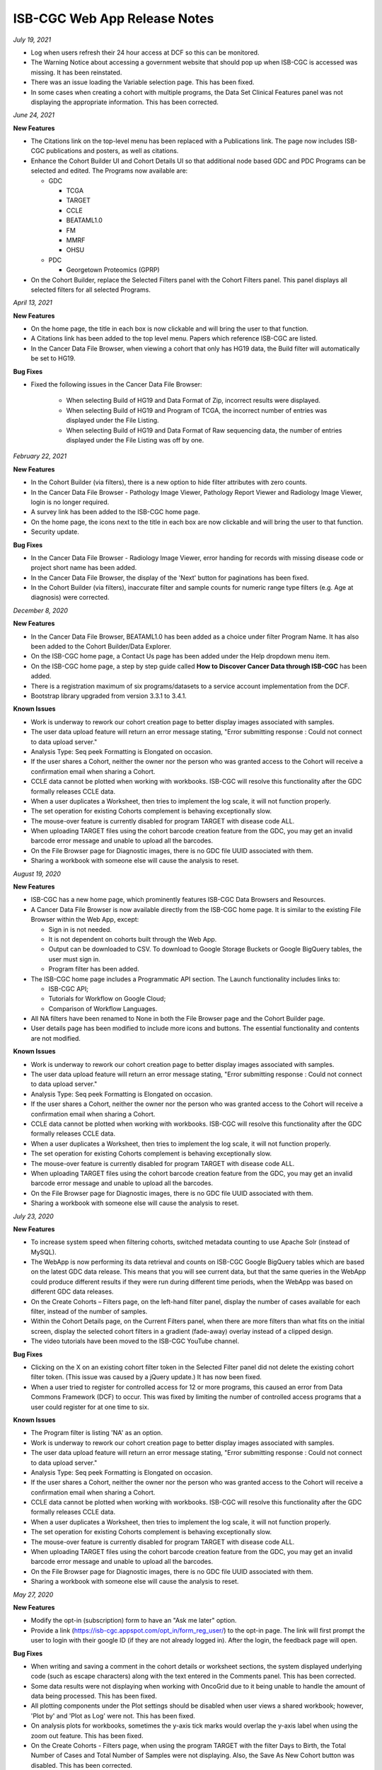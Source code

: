 #############################
ISB-CGC Web App Release Notes
#############################

*July 19, 2021* 

- Log when users refresh their 24 hour access at DCF so this can be monitored.
- The Warning Notice about accessing a government website that should pop up when ISB-CGC is accessed was missing. It has been reinstated.
- There was an issue loading the Variable selection page. This has been fixed.
- In some cases when creating a cohort with multiple programs, the Data Set Clinical Features panel was not displaying the appropriate information. This has been corrected.


*June 24, 2021* 

**New Features** 

- The Citations link on the top-level menu has been replaced with a Publications link. The page now includes ISB-CGC publications and posters, as well as citations.
- Enhance the Cohort Builder UI and Cohort Details UI so that additional node based GDC and PDC Programs can be selected and edited. The Programs now available are:

  - GDC
  
    - TCGA
    - TARGET
    - CCLE
    - BEATAML1.0
    - FM
    - MMRF
    - OHSU
    
  - PDC
 
    - Georgetown Proteomics (GPRP) 
- On the Cohort Builder, replace the Selected Filters panel with the Cohort Filters panel. This panel displays all selected filters for all selected Programs.

*April 13, 2021* 

**New Features** 

- On the home page, the title in each box is now clickable and will bring the user to that function. 
- A Citations link has been added to the top level menu. Papers which reference ISB-CGC are listed.
- In the Cancer Data File Browser, when viewing a cohort that only has HG19 data, the Build filter will automatically be set to HG19.

**Bug Fixes**

- Fixed the following issues in the Cancer Data File Browser:

   - When selecting Build of HG19 and Data Format of Zip, incorrect results were displayed.
   - When selecting Build of HG19 and Program of TCGA, the incorrect number of entries was displayed under the File Listing.
   - When selecting Build of HG19 and Data Format of Raw sequencing data, the number of entries displayed under the File Listing was off by one.

*February 22, 2021* 

**New Features** 

- In the Cohort Builder (via filters), there is a new option to hide filter attributes with zero counts.
- In the Cancer Data File Browser - Pathology Image Viewer, Pathology Report Viewer and Radiology Image Viewer, login is no longer required.
- A survey link has been added to the ISB-CGC home page.
- On the home page, the icons next to the title in each box are now clickable and will bring the user to that function. 
- Security update.

**Bug Fixes**

- In the Cancer Data File Browser - Radiology Image Viewer, error handing for records with missing disease code or project short name has been added.
- In the Cancer Data File Browser, the display of the 'Next' button for paginations has been fixed.
- In the Cohort Builder (via filters), inaccurate filter and sample counts for numeric range type filters (e.g. Age at diagnosis) were corrected.

*December 8, 2020* 

**New Features** 

- In the Cancer Data File Browser, BEATAML1.0 has been added as a choice under filter Program Name. It has also been added to the Cohort Builder/Data Explorer.
- On the ISB-CGC home page, a Contact Us page has been added under the Help dropdown menu item.
- On the ISB-CGC home page, a step by step guide called **How to Discover Cancer Data through ISB-CGC** has been added.
- There is a registration maximum of six programs/datasets to a service account implementation from the DCF.
- Bootstrap library upgraded from version 3.3.1 to 3.4.1.

**Known Issues**

- Work is underway to rework our cohort creation page to better display images associated with samples.
- The user data upload feature will return an error message stating, "Error submitting response : Could not connect to data upload server."
- Analysis Type: Seq peek Formatting is Elongated on occasion.
- If the user shares a Cohort, neither the owner nor the person who was granted access to the Cohort will receive a confirmation email when sharing a Cohort.
- CCLE data cannot be plotted when working with workbooks. ISB-CGC will resolve this functionality after the GDC formally releases CCLE data.
- When a user duplicates a Worksheet, then tries to implement the log scale, it will not function properly.
- The set operation for existing Cohorts complement is behaving exceptionally slow.
- The mouse-over feature is currently disabled for program TARGET with disease code ALL.
- When uploading TARGET files using the cohort barcode creation feature from the GDC, you may get an invalid barcode error message and unable to upload all the barcodes.
- On the File Browser page for Diagnostic images, there is no GDC file UUID associated with them.
- Sharing a workbook with someone else will cause the analysis to reset.


*August 19, 2020* 

**New Features**  

- ISB-CGC has a new home page, which prominently features ISB-CGC Data Browsers and Resources.
- A Cancer Data File Browser is now available directly from the ISB-CGC home page. It is similar to the existing File Browser within the Web App, except:

  * Sign in is not needed.
  * It is not dependent on cohorts built through the Web App.
  * Output can be downloaded to CSV. To download to Google Storage Buckets or Google BigQuery tables, the user must sign in.
  * Program filter has been added.

- The ISB-CGC home page includes a Programmatic API section. The Launch functionality includes links to:
  
  * ISB-CGC API;
  * Tutorials for Workflow on Google Cloud;
  * Comparison of Workflow Languages.
   
- All NA filters have been renamed to None in both the File Browser page and the Cohort Builder page.

- User details page has been modified to include more icons and buttons. The essential functionality and contents are not modified.


**Known Issues**

- Work is underway to rework our cohort creation page to better display images associated with samples.
- The user data upload feature will return an error message stating, "Error submitting response : Could not connect to data upload server."
- Analysis Type: Seq peek Formatting is Elongated on occasion.
- If the user shares a Cohort, neither the owner nor the person who was granted access to the Cohort will receive a confirmation email when sharing a Cohort.
- CCLE data cannot be plotted when working with workbooks. ISB-CGC will resolve this functionality after the GDC formally releases CCLE data.
- When a user duplicates a Worksheet, then tries to implement the log scale, it will not function properly.
- The set operation for existing Cohorts complement is behaving exceptionally slow.
- The mouse-over feature is currently disabled for program TARGET with disease code ALL.
- When uploading TARGET files using the cohort barcode creation feature from the GDC, you may get an invalid barcode error message and unable to upload all the barcodes.
- On the File Browser page for Diagnostic images, there is no GDC file UUID associated with them.
- Sharing a workbook with someone else will cause the analysis to reset.


*July 23, 2020* 

**New Features** 

- To increase system speed when filtering cohorts, switched metadata counting to use Apache Solr (instead of MySQL).
- The WebApp is now performing its data retrieval and counts on ISB-CGC Google BigQuery tables which are based on the latest GDC data release. This means that you will see current data, but that the same queries in the WebApp could produce different results if they were run during different time periods, when the WebApp was based on different GDC data releases.
- On the Create Cohorts – Filters page, on the left-hand filter panel, display the number of cases available for each filter, instead of the number of samples.
- Within the Cohort Details page, on the Current Filters panel, when there are more filters than what fits on the initial screen, display the selected cohort filters in a gradient (fade-away) overlay instead of a clipped design.
- The video tutorials have been moved to the ISB-CGC YouTube channel.

**Bug Fixes**

- Clicking on the X on an existing cohort filter token in the Selected Filter panel did not delete the existing cohort filter token. (This issue was caused by a jQuery update.) It has now been fixed.
- When a user tried to register for controlled access for 12 or more programs, this caused an error from Data Commons Framework (DCF) to occur. This was fixed by limiting the number of controlled access programs that a user could register for at one time to six.

**Known Issues**

- The Program filter is listing 'NA' as an option. 
- Work is underway to rework our cohort creation page to better display images associated with samples.
- The user data upload feature will return an error message stating, "Error submitting response : Could not connect to data upload server."
- Analysis Type: Seq peek Formatting is Elongated on occasion.
- If the user shares a Cohort, neither the owner nor the person who was granted access to the Cohort will receive a confirmation email when sharing a Cohort.
- CCLE data cannot be plotted when working with workbooks. ISB-CGC will resolve this functionality after the GDC formally releases CCLE data.
- When a user duplicates a Worksheet, then tries to implement the log scale, it will not function properly.
- The set operation for existing Cohorts complement is behaving exceptionally slow.
- The mouse-over feature is currently disabled for program TARGET with disease code ALL.
- When uploading TARGET files using the cohort barcode creation feature from the GDC, you may get an invalid barcode error message and unable to upload all the barcodes.
- On the File Browser page for Diagnostic images, there is no GDC file UUID associated with them.
- Sharing a workbook with someone else will cause the analysis to reset.


*May 27, 2020* 

**New Features**

- Modify the opt-in (subscription) form to have an "Ask me later" option.

- Provide a link (https://isb-cgc.appspot.com/opt_in/form_reg_user/) to the opt-in page. The link will first prompt the user to login with their google ID (if they are not already logged in). After the login, the feedback page will open.

**Bug Fixes**

- When writing and saving a comment in the cohort details or worksheet sections, the system displayed underlying code (such as escape characters) along with the text entered in the Comments panel. This has been corrected.

- Some data results were not displaying when working with OncoGrid due to it being unable to handle the amount of data being processed. This has been fixed.

- All plotting components under the Plot settings should be disabled when user views a shared workbook; however, 'Plot by' and 'Plot as Log' were not. This has been fixed.

- On analysis plots for workbooks, sometimes the y-axis tick marks would overlap the y-axis label when using the zoom out feature. This has been fixed. 

- On the Create Cohorts - Filters page, when using the program TARGET with the filter Days to Birth, the Total Number of Cases and Total Number of Samples were not displaying. Also, the Save As New Cohort button was disabled. This has been corrected.

**Known Issues**

- Work is underway to rework our cohort creation page to better display images associated with samples.
- The user data upload feature will return an error message stating, "Error submitting response : Could not connect to data upload server."
- Analysis Type: Seq peek Formatting is Elongated on occasion.
- If the user shares a Cohort, neither the owner nor the person who was granted access to the Cohort will receive a confirmation email when sharing a Cohort.
- CCLE data cannot be plotted when working with workbooks. ISB-CGC will resolve this functionality after the GDC formally releases CCLE data.
- When a user duplicates a Worksheet, then tries to implement the log scale, it will not function properly.
- The set operation for existing Cohorts complement is behaving exceptionally slow.
- The mouse-over feature is currently disabled for program TARGET with disease code ALL.
- When uploading TARGET files using the cohort barcode creation feature from the GDC, you may get an invalid barcode error message and unable to upload all the barcodes.
- On the File Browser page for Diagnostic images, there is no GDC file UUID associated with them.
- Sharing a workbook with someone else will cause the analysis to reset.

*April 16, 2020* 

**New Features**

- The Cohort Creation by Filter builder is now accessible without having to log in to ISB-CGC.
- The Cohort, Workbooks, and Gene and Variable Favorites lists are now paginated to display 10 to 15 records at a time.
- The 'To complete this analysis' section on the workbook creation page has changed from a checklist to an interactive tool. After each step is completed, its icon changes from an orange arrow to a green checkmark.
- A link 'Learn more about our available Analyses' was added next to the Analysis Type selection field. Clicking on this link opens up a screen with a detailed explanation of all the analysis options. 

**Bug Fixes**

- On the File Browser, the search by CASE filter on the Radiology Images tab has been fixed. 
- 'How to Cite Us' text on the Home page has been updated to reflect the entire ISB-CGC platform. 
- When using a workbook, if you completely zoomed out of a plot, the chart was being reduced to half of the screen. This has been corrected.

**Known Issues**

- Work is underway to rework our cohort creation page to better display images associated with samples.
- The workbook zoom-out feature will cause text overlap in the y-axis panel of analysis.
- The user data upload feature will return an error message stating, "Error submitting response : Could not connect to data upload server."
- Analysis Type: Seq peek Formatting is Elongated on occasion.
- If the user shares a Cohort, neither the owner nor the person who was granted access to the Cohort will receive a confirmation email when sharing a Cohort.
- CCLE data cannot be plotted when working with workbooks. ISB-CGC will resolve this functionality after the GDC formally releases CCLE data.
- When a user duplicates a Worksheet, then tries to implement the log scale, it will not function properly.
- The set operation for existing Cohorts complement is behaving exceptionally slow.
- The mouse-over feature is currently disabled for program TARGET with disease code ALL.
- When uploading TARGET files using the cohort barcode creation feature from the GDC, you may get an invalid barcode error message and unable to upload all the barcodes.
- On the File Browser page for Diagnostic images, there is no GDC file UUID associated with them.
- Sharing a workbook with someone else will cause the analysis to reset.


*March 11, 2020* 

**New Features**

- An Opt-in page was created for the user to sign up for ISB-CGC announcements.

**Bug Fixes**

- When working with the ISB-CGC API DELETE/cohorts/{cohort_id}, only able to delete cohorts owned by authenticated user.

**Known Issues**

- Analysis Type: Seq peek Formatting is Elongated on occasion.
- If the user shares a Cohort, neither the owner nor the person who was granted access to the Cohort will receive a confirmation email when sharing a Cohort.
- CCLE data cannot be plotted when working with workbooks. ISB-CGC will resolve this functionality after the GDC formally releases CCLE data.
- When a user duplicates a Worksheet, then tries to implement the log scale, it will not function properly.
- The set operation for existing Cohorts complement is behaving exceptionally slow.
- The mouse-over feature is currently disabled for program TARGET with disease code ALL.
- When uploading TARGET files using the cohort barcode creation feature from the GDC, you may get an invalid barcode error message and unable to upload all the barcodes.
- On the File Browser page for Diagnostic images, there is no GDC file UUID associated with them.
- Sharing a workbook with someone else will cause the analysis to reset.
- Work is underway to rework our cohort creation page to better display images associated with samples.

*January 30, 2020* 

The following datasets (open and controlled access) have been added to the ISB-CGC for service account registration:

 1. Genomics Evidence Neoplasia Information Exchange (GENIE)
 2. The Pancreas Cancer Organoid Profiling (ORGANOID)
 3. The Multiple Myeloma CoMMpass Study (MMRF)
 4. Burkitt Lymphoma Genome Sequencing Project (CGCI)
 5. Acute Lymphoblastic Leukemia - Phase I (TARGET-ALL-P1)
 6. Acute Lymphoblastic Leukemia - Phase II (TARGET-ALL-P2)
 7. Functional Genomic Landscape of Acute Myeloid Leukemia (BEATAML1.0-COHORT)
 
**New Features**

- The File Browser is enabled to define cancer names under the Disease Code filter in the left panel.

**Bug Fixes**

- The Cohorts share button is now enabled from the cohorts list page.
- The Cohort builder - filters, when using Pathologic Stage filter, the filters display in the correct format.
- Add a gene & miRNA variable favorite list from menu bar selection is now enabled. 


*November 26, 2019* `v1.21 <https://github.com/isb-cgc/ISB-CGC-Webapp/releases/tag/3.21>`_

**New Features**

APIs

- Endpoint GET/data/available/registration lists all possible open and controlled programs available for registration with a service account. 
- Endpoint GET/data/available/cohorts list all possible programs and projects available to use to make a cohort of the data available. 

**Known Issues**

- Analysis Type: Seq peek Formatting is Elongated on occasion.
- If the user shares a Cohort, neither the owner nor the person who was granted access to the Cohort will receive a confirmation email when sharing a Cohort.
- CCLE data cannot be plotted when working with workbooks. ISB-CGC will resolve this functionality after the GDC formally releases CCLE data.
- When a user duplicates a Worksheet, then tries to implement the log scale, it will not function properly.
- The set operation for existing Cohorts complement is behaving exceptionally slow.
- The mouse-over feature is currently disabled for program TARGET with disease code ALL.
- When uploading TARGET files using the cohort barcode creation feature from the GDC, you may get an invalid barcode error message and unable to upload all the barcodes.
- On the File Browser page for Diagnostic images, there is no GDC file UUID associated with them.
- Sharing a workbook with someone else will cause the analysis to reset.
- Work is underway to rework our cohort creation page to better display images associated with samples.

*August 27, 2019* `v1.20 <https://github.com/isb-cgc/ISB-CGC-Webapp/releases/tag/3.20>`_

The following datasets (open and controlled access) have been added to the ISB-CGC for service account registration:

 1. The Human Cancer Models Initiative (HCMI)
 2. The Functional Genomic Landscape of Acute Myeloid Leukemia (BEATAML1.0)
 
**New Features**
 
- ISB-CGC APIs have been updated to a Swagger user interface as well as Google Endpoints OpenAPI, now known as APIsv4.

**Known Issues**

- Analysis Type: Seq peek Formatting is Elongated on occasion
- If the user shares a Cohort, neither the owner nor the person who was granted access to the Cohort will receive a confirmation email when sharing a Cohort.
- CCLE data cannot be plotted when working with workbooks. ISB-CGC will resolve this functionality after the GDC formally releases CCLE data.
- When a user duplicates a Worksheet, then tries to implement the log scale, it will not function properly.
- The set operation for existing Cohorts complement is behaving exceptionally slow.
- The mouse-over feature is currently disabled for program TARGET with disease code ALL.
- When uploading TARGET files using the cohort barcode creation feature from the GDC, you may get an invalid barcode error message and unable to upload all the barcodes.
- On the File Browser page for Diagnostic images, there is no GDC file UUID associated with them.
- Sharing a workbook with someone else will cause the analysis to reset.
- Work is underway to rework our cohort creation page to better display images associated with samples.

*July 18, 2019* `v3.19 <https://github.com/isb-cgc/ISB-CGC-WebApp/releases/tag/3.19>`_

The following datasets (open and controlled access) have been added to the ISB-CGC for service account registration:

 1. The Clinical Proteomic Tumor Analysis Consortium (CPTAC)

**New Features**

Workbooks

- Edit plot settings feature provides the ability to plot by either cases or samples barcode count for a bar chart, histogram, scatter plot, violin plot, and cubby hole plot analyses.
- Detailed information provided by dbGaP for every program available when registering a Google service account. 

**Known Issues**

- Analysis Type: Seq peek Formatting is Elongated on occasion
- If the user shares a Cohort, neither the owner nor the person who was granted access to the Cohort will receive a confirmation email when sharing a Cohort.
- CCLE data cannot be plotted when working with workbooks. ISB-CGC will resolve this functionality after the GDC formally releases CCLE data.
- When a user duplicates a Worksheet, then tries to implement the log scale, it will not function properly.
- The set operation for existing Cohorts complement is behaving exceptionally slow.
- The mouse-over feature is currently disabled for program TARGET with disease code ALL.
- When uploading TARGET files using the cohort barcode creation feature from the GDC, you may get an invalid barcode error message and unable to upload all the barcodes.
- On the File Browser page for Diagnostic images, there is no GDC file UUID associated with them.
- Sharing a workbook with someone else will cause the analysis to reset.
- Work is underway to rework our cohort creation page to better display images associated with samples.

*April 25, 2019* `v3.18 <https://github.com/isb-cgc/ISB-CGC-WebApp/releases/tag/3.18>`_
 
The following datasets (open and controlled access) have been added to the ISB-CGC for service account registration:

 1. The National Cancer Institute Center for Cancer Research (NCICCR)
 2. Foundation Medicine (FM)
 3. Clinical Trial Sequencing Project (CTSP)
 4. Veterans Research for Precision Oncology Program (VAREPOP) 
 5. Acute Lymphoblastic Leukemia - Phase III (TARGET-ALL-P3)
  
**Enhancements** 

- When working with Oncogrid, OncoPrint, or a SeqPeek plot on a workbook, you will receive an automated list of genes ready for analysis.
- When on an additional workbook, text has been added to guide the user to select edit plot settings to choose a gene/miRNA/variable filter and cohort to used in the selected analysis.
- The Workbook comments section has been reformatted to better align with analysis displayed.
- On the cohort creation - filter page, the filters have been updated in the left filter panel to specify the count type displayed (samples).

**Bug Fixes**

- Clicking on a legend entry to toggle the display of the data points on a scatter or violin plot will now work correctly, even if the legend text has a space.
- Plotting with sample type filter on a workbook will now display counts correctly.
- When working with the color by feature on either a Scatter plot or a Violin plot, the numerical values are now displayed as a color-gradient legend.
- When using a workbook with OncoGrid analysis you are now able to plot using genomic build hg19.
- When using a workbook with a Cubby Hole plot analysis text is no longer cut off when using sample type or residual tumor as a filter.

**Known Issues**

- Analysis Type: Seq peek Formatting is Elongated on occasion
- If the user shares a Cohort, neither the owner nor the person who was granted access to the Cohort will receive a confirmation email when sharing a Cohort.
- CCLE data cannot be plotted when working with workbooks. ISB-CGC will resolve this functionality after the GDC formally releases CCLE data.
- When a user duplicates a Worksheet, then tries to implement the log scale, it will not function properly.
- The set operation for existing Cohorts complement is behaving exceptionally slow.
- The mouse-over feature is currently disabled for program TARGET with disease code ALL.
- When uploading TARGET files using the cohort barcode creation feature from the GDC, you may get an invalid barcode error message and unable to upload all the barcodes.
- On the File Browser page for Diagnostic images, there is no GDC file UUID associated with them.
- Sharing a workbook with someone else will cause the analysis to reset.
- Work is underway to rework our cohort creation page to better display images associated with samples.


*March 8, 2019* `v3.17 <https://github.com/isb-cgc/ISB-CGC-WebApp/releases/tag/3.17>`_

**Enhancements**

- When working with a workbook many overall enhancements of user functionality have been improved. 
- Cubby hole plot analysis has been reformatted to better suit the end user by now allowing resizing and scrolling through the cubby hole plot analysis.
- You are now able to work on a workbook via fullscreen for added comfort. 
- You are also now able to download plot data for Bar charts, Histogram charts, Scatter plots, Violin plot charts, and Cubby hole plots as a CSV file.
- `OncoGrid <https://github.com/oncojs/oncogrid>`_ has been added as an analysis option when working with a workbook. 
- On the File Browser section you are now able to use full screen on all image viewers. 
- On the register/adjust a service account page, we’ve clarified the notification message if a key or role is found associated to a service account. 

**Bug Fixes**

- When using a workbook you will no longer see text overlap when working on a violin/scatter plot with the color by feature sample type as filter option.
- When working on the Pathology images viewer you will no longer see text overlap on the top right hand side of viewer.

**Known Issues**

- Analysis Type: Seq peek Formatting is Elongated on occasion
- If the user shares a Cohort, neither the owner nor the person who was granted access to the Cohort will receive a confirmation email when sharing a Cohort.
- CCLE data cannot be plotted when working with workbooks. ISB-CGC will resolve this functionality after the GDC formally releases CCLE data.
- When a user duplicates a Worksheet, then tries to implement the log scale, it will not function properly.
- The set operation for existing Cohorts complement is behaving exceptionally slow.
- The mouse-over feature is currently disabled for program TARGET with disease code ALL.
- When uploading TARGET files using the cohort barcode creation feature from the GDC, you may get an invalid barcode error message and unable to upload all the barcodes.
- On the File Browser page for Diagnostic images, there is no GDC file UUID associated with them.
- Sharing a workbook with someone else will cause the analysis to reset.
- Work is underway to rework our cohort creation page to better display images associated with samples.

*January 22, 2019* `v3.16 <https://github.com/isb-cgc/ISB-CGC-WebApp/releases/tag/3.16>`_

**Enhancements**
  
- On the Gene list creation page, you can now upload line separated and tab separated gene lists to be used for analysis.
- We have made some updates to the workbooks plotting section.
- You are now able to redraw to the original plot after any changes.
- Plots are now able to be saved as a .SVG, .PNG, or .JSON file.
  
**Bug Fixes**
  
- On the cohort creation using the barcode upload feature, the table page list feature now is now displayed properly. 
- If you have not linked to the Data Commons Framework at all you are able to unregister a Google Cloud Project. If you are not linked to the Data Commons Framework, but others in the Google Cloud project are, only they will be able to unregister the GCP.  
 
**Known Issues**

- Analysis Type: Seq peek Formatting is Elongated on occasion
- If the user shares a Cohort, neither the owner nor the person who was granted access to the Cohort will receive a confirmation email when sharing a Cohort.
- CCLE data cannot be plotted when working with workbooks. ISB-CGC will resolve this functionality after the GDC formally releases CCLE data.
- When a user duplicates a Worksheet, then tries to implement the log scale, it will not function properly.
- The set operation for existing Cohorts complement is behaving exceptionally slow.
- The mouse-over feature is currently disabled for program TARGET with disease code ALL.
- When uploading TARGET files using the cohort barcode creation feature from the GDC, you may get an invalid barcode error message and unable to upload all the barcodes.
- On the File Browser page for Diagnostic images, there is no GDC file UUID associated with them.
- Sharing a workbook with someone else will cause the analysis to reset.
- Work is underway to rework our cohort creation page to better display images associated with samples.

*December 5, 2018* `v3.15 <https://github.com/isb-cgc/ISB-CGC-WebApp/releases/tag/3.15>`_
 
**Enhancements**
 
- The ISB-CGC homepage has been updated to provide Funding and Partnership information, and the About Us section is now hidden by default. 
- An introduction video has been added to the videos tutorials section. This video covers the user interface, BigQuery and using the API endpoints. 
- Funding information has been updated on the ISB-CGC homepage.
- On the Register/Adjust a service account page all spacing issues have been addressed. 
- On the Register/Adjust a service account pages you are now returned more detailed information. You will be returned verification results for all users on the Google Cloud Project, datasets permissions verification, registered service account verification results, and all service accounts verification results. 
- On the File Browser page, when working with on a cohort with CCLE data included for genomic build hg38 you are displayed a notification message for CSV export button. 
- On the File Browser a new column has been added for File Size for all tabs. 
- When exporting a large cohort on the File Browser page you are returned a notification message stating cohort export is underway to check BigQuery in a few minutes. 
- On the File Browser you are now able to view/download/print Pathology Reports in pdf format. 
- On the Pathology Images viewer, the GDC has released multiple versions of slide barcodes. To handle this we now sort the pathology image files by UUID. 
- On the the File Browser for Radiology Images, ISB-CGC has upgraded the viewer to run OHIF for better performance times and views. 
  
**Bug Fixes**
 
- When working on the File Browser export to BigQuery/Google Cloud Storage entering an invalid name will disable the export feature, even after toggling between datasets. 
- When on a Workbook, using an OncoPrint analysis using certain genes with no gene positions will return correct error message stating no internal feature ID was found.
- Certain gene names which symbol ‘_’ included will now return data points when working with a Workbook. 
  
**Known Issues**
 
- Analysis Type: Seq peek Formatting is Elongated on occasion
- If the user shares a Cohort, neither the owner nor the person who was granted access to the Cohort will receive a confirmation email when sharing a Cohort.
- CCLE data cannot be plotted when working with workbooks. ISB-CGC will resolve this functionality after the GDC formally releases CCLE data.
- When a user duplicates a Worksheet, then tries to implement the log scale, it will not function properly.
- The set operation for existing Cohorts complement is behaving exceptionally slow.
- The mouse-over feature is currently disabled for program TARGET with disease code ALL.
- When uploading TARGET files using the cohort barcode creation feature from the GDC, you may get an invalid barcode error message and unable to upload all the barcodes.
- On the File Browser page for Diagnostic images, there is no GDC file UUID associated with them.
- Sharing a workbook with someone else will cause the analysis to reset.
- Work is underway to rework our cohort creation page to better display images associated with samples.

*September 20, 2018* `v3.14 <https://github.com/isb-cgc/ISB-CGC-WebApp/releases/tag/3.14>`_
 
**Enhancements**
  
- When on the File browser page, the case barcode column is included when downloading the file manifest CSV format option. 
- You will now need to log into the Data Commons Framework to be able to access controlled data. 
  
**Bug Fixes**
 
- API endpoint cohort.creation will no longer include NULL values in sample counts when cohort is created. 
- On the File Browser tab using filter option NA will now return all entries associated to it. 
- Program TCGA and TARGET have new miRNA based on the GDC release 11 is now available in Google BigQuery and for plotting.
  
**Known Issues**
  
- Analysis Type: Seq peek Formatting is Elongated on occasion 
- If the user shares a Cohort, neither the owner nor the person who was granted access to Cohort will receive a confirmation email when sharing a Cohort.
- CCLE data cannot be plotted when working with workbooks. ISB-CGC will resolve this functionality after the GDC formally releases CCLE data. 
- When a user duplicates a Worksheet, then tries to implement the log scale, it will not function properly. 
- The set operation for existing Cohorts complement is behaving exceptionally slow.
- The mouse-over feature is currently disabled for program TARGET with disease code ALL. 
- When uploading TARGET files using the cohort barcode creation feature from the GDC, you may get an invalid barcodes error message and unable to upload all the barcodes. 
- On the File Browser page for Diagnostic images there is no GDC file UUID associated to them. 
- Sharing a workbook with someone else will cause the analysis to reset. 
- When using a workbook, a gene with symbol “_” will produce a error message saying, “There was an error retrieving plot data. Please try again.” 
- Work is underway to rework our cohort creation page to better differentiate between samples which are from image data vs. those which are not.

*July 31, 2018* `v3.13 <https://github.com/isb-cgc/ISB-CGC-WebApp/releases/tag/3.13>`_

**Enhancements**
 
- When working on the File Browser you now have the ability to search by case barcode all on tabs(Pathology Images, Radiology Images, IGV Browser, All Files). 
- On the File Browser page for the Pathology Images tab, you can now also filter by Disease Code, Data Format, and Data Type. For the Radiology Images, a disease code was added. 
- On the File Browser page, you now have the ability to hide the filters and expand the file list to full width. 
- On the File Browser page, if you download the file manifest using the export CSV feature, you will see newly updated file paths. The older paths are still in existence but will be deleted within the next month. 
- On the File Browser page if you use a cohort with CCLE data present, switch to build hg38 and attempt to export you will return a notification no CCLE data will be present for build hg38. 
- On the homepage, we have added a carousel scrolling feature for all how-to videos for easy access. 
- A description has been added to all video tutorials. 
- The menu bar text variable favorites have been updated to be undifferentiated. 
  
**Bug Fixes**
 
- When creating a cohort using the filter selection option, if the filter options selected add up to zero the save cohort button will be disabled. 
- A workbook with user upload data and public data e.g TCGA data will plot any analyses.
- For the export to GCS and BigQuery feature the export button will now disable when an invalid name is given. 
- On a registered Google Cloud Project detail page, datasets can no longer be duplicated within a project, and bucket names are globally unique (across all projects).
  
**Known Issues**
  
- Analysis Type: Seq peek Formatting is Elongated on occasion 
- If the user shares a Cohort, neither the owner nor the person who was granted access to Cohort will receive a confirmation email when sharing a Cohort. 
- CCLE data cannot be plotted when working with workbooks. ISB-CGC will resolve this functionality after the GDC formally releases CCLE data.
- When a user duplicates a Worksheet, then tries to implement the log scale, it will not function properly. 
- The set operation for existing Cohorts complement is behaving exceptionally slow.
- The mouse-over feature is currently disabled for program TARGET with disease code ALL. 
- When uploading TARGET files using the cohort barcode creation feature from the GDC, you may get an invalid barcodes error message and unable to upload all the barcodes. 
- API endpoint cohort.creation will include NULL values in sample counts when the cohort is created. 
- On the File Browser page for Diagnostic images, there is no GDC file UUID associated to them.
- Sharing a workbook with someone else will cause the analysis to reset.
- When downloading the CSV file for Radiology Images tab on the File Browser page you will noticed there are no samples barcodes associated to Radiology Images. ISB-CGC will add a case barocde to the CSV file export table in the next release. 
- Work is underway to rework our cohort creation page to better differentiate between samples which are from image data vs. those which are not.

*June 18, 2018* `v3.12 <https://github.com/isb-cgc/ISB-CGC-WebApp/releases/tag/3.12>`_

**Enhancements**
  
- The ISB-CGC has enabled OncoPrint visualization tool for germline mutations (codebase obtained with permission from cBioPortal) as another Workbook analysis tool. For more information please go `here. <http://isb-cancer-genomics-cloud.readthedocs.io/en/latest/sections/webapp/Workbooks.html#creating-and-saving-a-workbook>`_
- You are now able to view Radiology Images from TCIA data through the File Browser using the Osimis viewer. For more information please go here `here. <http://isb-cancer-genomics-cloud.readthedocs.io/en/latest/sections/webapp/OsimisWebViewer.html>`_
- Two new videos have been added to our video tutorials section. You can now learn how to sign up with a Google account and how to make a gene list easily. For more information please go here. `here <https://isb-cgc.appspot.com/videotutorials/>`_
- The Dashboard has been upgraded to include a collapse feature for all panels (workbooks and cohorts are opened by default) and a direct link to the File Browser has been added to the Cohorts panel. 
- Under cohort creation by filters, the Molecular tab for TCGA data has been upgraded to combine multiple gene mutation filters. Filters can be combined using AND (requires all filters to be met for the data to be filtered) or OR (at least one criteria needs to be met for the data to be displayed). 
- The CSV download, Export to BigQuery, and Export to GCS feature has been added to the IGV Browser, Pathology Images, and the Radiology Images tab on the File Browser. 
- On the File Browser All files tab the clinical filter now displays the accurate count available for analysis. 
- The File Browser has been upgraded to now include the option of which columns to display and the ability to jump to any page. 
- The site menu has been improved to allow faster load times and better overall performance. Please Note that Workbooks must now be created from a data source (Cohorts, Variable lists, Gene & miRNA lists) or from the Workbook list page.
 
**Bug Fixes**
  
- When working on Firefox browser a violin plot will display the data plotted correctly when working on a Worksheet.
- A cohort with user uploaded data present and public data present in our system e.g TCGA data, the cohort details page for the selected filters panel will sort the filters by their appropriate program. 
- On the cohort creation - barcode upload page the 'Samples' and 'Cases' column headers were sometimes swapped. This has been corrected. 
- When trying to reload a stored Seq-Peek plot from a Workbook the previous gene selection is stored and the plot will automatically be loaded. 
- On the File Browser IGV Browser tab when switching genomic builds the view column selection option will be disabled.
 
**Known Issues**
  
- Analysis Type: Seq peek Formatting is Elongated on occasion 
- If the user shares a Cohort, neither the owner nor the person who was granted access to Cohort will receive a confirmation email when sharing a Cohort.
- CCLE data cannot be plotted when working with workbooks. ISB-CGC will resolve this functionality after the GDC formally releases CCLE data. 
- When a user duplicates a Worksheet, then tries to implement the log scale, it will not function properly.
- The set operation for existing Cohorts complement is behaving exceptionally slow.
- The mouse-over feature is currently disabled for program TARGET with disease code ALL. 
- When uploading TARGET files using the cohort barcode creation feature from the GDC, you may get an invalid barcodes error message and unable to upload all the barcodes. 
- API endpoint cohort.creation will include NULL values in sample counts when cohort is created. 
- Duplicate entries can be entered for the register a dataset and the register a bucket on the Google cloud project details page. 
- On the File Browser page for Diagnostic images there is no GDC file UUID associated to them. 
- Sharing a workbook with someone else will cause the analysis to reset.
- A Workbook using a cohort that has user uploaded data and public TCGA data present will not return data for any analysis. 
- Work is underway to rework our cohort creation page to better differentiate between samples which are from image data vs. those which are not.

*May 3, 2018* `v3.11 <https://github.com/isb-cgc/ISB-CGC-WebApp/releases/tag/3.11>`_
 
**Enhancements**
 
- The export to BigQuery feature has been enhanced to include faster processing time for larger cohorts with e.g 30,000 > samples and 65,000 > file records.
- You are now able to export cohort and cohort file manifests to a Google Cloud Storage using either .JSON or .CSV format from the cohort details page and from the File Browser page. 
- We have enhanced our instructions associated with buttons to further provide directions to the end-users. 
- On the File Browser page it is now possible to change how many entries are displayed at a time, as well as sort columns by clicking on the column header.
- Google Cloud Project membership is now automatically updated every six hours. If you are adding someone new to the project they will be able to use the project after six hours maximum without someone having to log in and manually refresh the project.
 
**Bug Fixes**
 
- You can no longer share a cohort with yourself (email currently logged into) and cause the file browser page to disable.  
- DNA methylation has been re-enabled to be used with hg38 and hg19 data when working with workbooks and plotting. 
- Sharing inputs have had their security restrictions tightened. This also includes the registering a service account page. 
- On the File Browser page when downloading the file manifest via the CSV button you are no longer able to re-select the CSV button while the file is building. 
- On the File Browser tab if you toggle between entries pages on the All Files tab it will not affect the IGV tab or Pathology Images tab entries counts display. 
- On the File Browser page you can now freely toggle between entries pages with no errors displayed. 
- On the File Browser page selecting filters from the left hand side while exploring pages will no longer crash and require you to back or refresh the page to fix. 
 
**Known Issues**
 
- Analysis Type: Seq peek Formatting is Elongated on occasion
- If the user shares a Cohort, neither the owner nor the person who was granted access to Cohort will receive a confirmation email when sharing a Cohort.
- CCLE data cannot be plotted when working with workbooks. ISB-CGC will resolve this functionality after the GDC formally releases CCLE data.
- When a user duplicates a Worksheet, then tries to implement the log scale, it will not function properly.
- The set operation for existing Cohorts complement is behaving exceptionally slow.
- The mouse-over feature is currently disabled for program TARGET with disease code ALL. 
- When working on Firefox browser a violin plot does not display the data plotted correctly when working on a Worksheet. 
- When uploading TARGET files using the cohort barcode creation feature from the GDC, you may get an invalid barcodes error message and unable to upload all the barcodes. 
- API endpoint cohort.creation will include NULL values in sample counts when cohort is created. 
- Duplicate entries can be entered for the register a dataset and the register a bucket on the Google cloud project details page.
- A cohort with user uploaded data present and public data present in our system e.g TCGA data, the cohort details page for the selected filters panel does not properly display the filters selected. 
- On the File Browser page for Diagnostic images there is no GDC file UUID associated to them.
- Work is underway to rework our cohort creation page to better differentiate between samples which are from image data vs. those which are not.

*April 2, 2018* `v3.10 <https://github.com/isb-cgc/ISB-CGC-WebApp/releases/tag/3.10>`_
 
**Enhancements**

- When working with the File List table you can now Export the cohort file list to BigQuery for later analysis.
- When registering or adjusting a service account to use controlled data, the page will no longer briefly appear as if no datasets had been selected. This should reduce confusion. 
- Selecting the refresh project button from a registered Google Cloud Project details page will leave you on the details page rather than redirecting you to the registered Google cloud project list table page.
- On the cohort creation page, using the barcode upload page, the valid/invalid entries table can now be sorted by on any column with either ascending/descending order. 
- Removing someone from the IAM and Admin list does not remove them from the web-app automatically. If the removed user still has the GCP present in their webapp interface attempting to register or refresh a service account will remove the GCP from the web app, and a display message informing them they are no longer a member of the project will be seen.
- When working with any tables that can be sorted on smaller screens, there is no longer any text overlap in the table columns.
- Character restrictions has been relaxed, you can now use characters such as []{}(); for entity names and descriptions. 

**Bug Fixes**
 
- SeqPeek and CNVR can only be plotted with TCGA data, but if a cohort contains no TCGA samples the SeqPeek analysis will now return an error message saying, “The chosen cohorts do not contain samples from programs with Gene Mutation data.” 
- API endpoint samples.get can now be used to return data for all three programs.
- On the adjust service account page, when attempting to remove the service account from being able to access controlled data, and then immediately trying to add the service account back to controlled data, the system will require you to verify the service account’s users again. 

**Known Issues**
 
- Analysis Type: Seq peek Formatting is Elongated on occasion 
- If the user shares a Cohort, neither the owner nor the person who was granted access to Cohort will receive a confirmation email when sharing a Cohort. 
- CCLE data cannot be plotted when working with workbooks. ISB-CGC will resolve this functionality after the GDC formally releases CCLE data. 
- When a user duplicates a Worksheet, then tries to implement the log scale, it will not function properly. 
- The set operation for existing Cohorts complement is behaving exceptionally slow.
- The mouse-over feature is currently disabled for program TARGET with disease code ALL. 
- When working on Firefox browser a violin plot does not display the data plotted correctly when working on a Worksheet. 
- When uploading TARGET files using the cohort barcode creation feature from the GDC, you may get an invalid barcodes error message and unable to upload all the barcodes.
- On the cohort File List Browser page, while you are downloading CSV files, other filters can be selected.
- Work is underway to rework our cohort creation page to better differentiate between samples which are from image data vs. those which are not.

*February 28, 2018* `v3.9 <https://github.com/isb-cgc/ISB-CGC-WebApp/releases/tag/3.9>`_
 
**Enhancements**
 
- On the register a Google Cloud Project you now can only register the project ID. Registering the project name or project number will now result in an error message. Additionally, the GCP Project Name and ID will now both display on the GCP detail and list pages, and refreshing a GCP Project in the Web Application will update the Name if it was changed in the GCP console.
- For cohort creation via sets of barcodes, the barcode set (pasted in the text box or uploaded as a file) can now be a simple list of sample or case barcodes separated by newlines, commas, or tabs; the program listing is no longer needed, and you don’t need to supply the barcodes in a distinct columnar format.. The previous 3-column format will continue to work as well.
- On a worksheet, if no table is being searched the BQ table(s) used panel becomes inactive.
 
**Bug Fixes**
 
- When editing the name of a cohort the cancel feature is now working properly.
- When working on a worksheet the SeqPeek feature will now work with all genes.
- All genes can be plotted on a worksheet when working with a histogram.
- When registered Service Accounts for controlled data, the Adjust/Register can only be clicked once.
- When working with SeqPeek, the BQ table(s) used panel will now refresh every time even if no new data is plotted. 
- When a user is removed from their Google project the user interface doesn’t remove the project from their list. Instead, the individual removed will receive error messages saying they are no longer on the project if they try to refresh the project or register the service account. 
- On a registered Google Cloud Project page, the refresh button will now properly add and remove users from the project if they are added or removed from the IAM and Admin list on the Google console. 
- When working on the Internet Explorer you can again create a cohort using the filter creation page. 
- When using the dbGaP eRA authentication you will now be logged out at 24 hours instead of 16 hours. 
- For cohort creation when uploading a large set of barcodes you will no longer return a 400 bad request error.
 
**Known Issues**
 
- Analysis Type: Seq peek Formatting is Elongated on occasion 
- If the user shares a Cohort, neither the owner nor the person who was granted access to Cohort will receive a confirmation email when sharing a Cohort. 
- CCLE data cannot be plotted when working with workbooks. ISB-CGC will resolve this functionality after the GDC formally releases CCLE data. 
- When a user duplicates a Worksheet, then tries to implement the log scale, it will not function properly.
- The set operation for existing Cohorts complement is behaving exceptionally slow.
- The mouse-over feature is currently disabled for program TARGET with disease code ALL. 
- When working on Firefox browser a violin plot does not display the data plotted correctly when working on a Worksheet. 
- When uploading TARGET files using the cohort barcode creation feature from the GDC, you may get an invalid barcodes error message and unable to upload all the barcodes. 
- SeqPeek and CNVR can only be plotted with TCGA data, but if a cohort contains no TCGA samples the SeqPeek analysis will still search the TCGA BigQuery tables
- API endpoint samples.get currently down and will return a 503 error for all three programs. 
- On the File Browser page, while you are downloading CSV files, other filters can be selected. 
- Work is underway to rework our cohort creation page to better differentiate between samples which are from image data vs. those which are not.

*February 1, 2018* `v3.8 <https://github.com/isb-cgc/ISB-CGC-WebApp/releases/tag/3.8>`_

**Enhancements**
 
- We have enabled DNA methylation data to be used when plotting with genomic build hg38.
- The cohort view files page has been updated to File Browser. The File Browser page also now has new filters data level, data type, disease code, data format, and experimental strategy. A time stamp has also been added to the CSV file that can be downloaded.
- The IGV browser and caMicroscope are now more clearly defined and separated on the File Browser page.
- When uploading a set of barcodes to create a cohort the error message has been redefined to direct someone to the instructions.
 
**Bug Fixes**
 
- You can now plot DNA methylation data using genomic build hg19 when working on a worksheet.
- When registering a service account to controlled data you will no longer receive an error message when certain Google managed service accounts are also on the IAM and Admin page.
- On a worksheet, if you add new cohorts to a worksheet with pre-existing cohorts. Now the older and newly added cohorts are present on the worksheet for analysis.
- When working with a worksheet you are now able to plot gene names that contain periods.

**Known Issues**

- You cannot make a cohort using the cohort creation filter option on an Internet Explorer browser.
- Analysis Type: Seq peek Formatting Elongated on occasion.
- If the user shares a Cohort neither the owner nor the person who was granted access to Cohort will receive a confirmation email when sharing a Cohort. 
- CCLE data cannot be plotted when working with workbooks. ISB-CGC will resolve this functionality after the GDC formally releases CCLE data.
- When a user duplicates a Worksheet, then tries to implement the log scale it will not function properly.
- The set operation for existing Cohorts complement is behaving exceptionally slow.
- The mouse-over feature is currently disabled for program TARGET with disease code ALL.
- When working on Firefox browser a violin plot does not display the data plotted correctly when working on a Worksheet.
- When uploading TARGET files using the cohort barcode creation feature from the GDC you may get an invalid barcodes error message and unable to upload all the barcodes.
- SeqPeek can only be plotted with TCGA data, but if a cohort contains no TCGA samples the SeqPeek analysis will still search the TCGA BigQuery tables.
- API endpoint samples.get currently down and will return a 503 error for all three programs.
- Currently unable to use TARGET data with the IGV browser to view .bam files. 
- When editing the name of a cohort the cancel feature is not working properly. 
- When working on a worksheet the SeqPeek feature is currently not working with certain genes.
- Certain genes will produce a blank chart with no data on a worksheet when working with a histogram.
- Work is underway to rework our cohort creation page to better differentiate between samples which are from image data vs. those which are not.

*December 20, 2017* `v3.7 <https://github.com/isb-cgc/ISB-CGC-WebApp/releases/tag/3.7>`_
 
**Enhancements**

- Using the 'View Files' page you can now view TCGA pathology images using caMicroscope! 
- After logging into dbGaP you are now redirected to the user details page.  
- Due to recent updates with Google, we have implemented new security requirements when working with the service accounts and attempting the access the controlled data. For more information about new requirements please go `here <http://isb-cancer-genomics-cloud.readthedocs.io/en/latest/sections/webapp/Gaining-Access-To-Contolled-Access-Data.html#requirements-for-registering-a-google-cloud-project-service-account>`_. 

**Bug Fixes**
 
- You will no longer experience a 502 error when trying to create a new variable favorite list if you have uploaded a lot of your own data using the user data upload feature.
 
**Known Issues**
 
- Analysis Type: Seq Peek formatting elongated on occasion 
- If the user shares a Cohort neither the owner nor the person who was granted access to Cohort will receive a confirmation email when sharing a Cohort. 
- CCLE data cannot be plotted when working with workbooks. ISB-CGC will resolve this functionality after the GDC formally releases CCLE data. 
- When a user duplicates a Worksheet, then tries to implement the log scale it will not function properly. 
- The set operation for existing Cohorts complement is behaving exceptionally slow.
- The mouse-over feature is currently disabled for program TARGET with disease code ALL. 
- When working on Firefox browser a violin plot does not display the data plotted correctly when working on a Worksheet. 
- When working on a workbook if you add new cohorts to the worksheet the pre-existing cohorts will be de-selected from the worksheet.
- If you have uploaded a lot of data using the User Data Upload feature, it is likely you will experience 502 error page when attempting to create a new variable favorite list. 
- When uploading TARGET files using the cohort barcode creation feature from the GDC you may get an invalid barcodes error message and unable to upload all the barcodes.
- Work is underway to rework our cohort creation page to better differentiate between samples which are from image data vs. those which are not.

*November 20, 2017* `v3.6 <https://github.com/isb-cgc/ISB-CGC-WebApp/releases/tag/3.6>`_
 
**Enhancements**
 
- You can now send a cohort you have created in the web application to a new BigQuery dataset or append an existing table. 
- The cohort creation by uploading barcodes feature has been extended to include .JSON and .TSV files from the Genomic Data Commons data portal. 
- Created a new API endpoint to be used to return a GCS object URL given a GDC file identifier also known as a UUID.
- Updated the registered Google Cloud Project to clearly state if the project’s service accounts are active or not.
- You can now enter special characters into the comments section for workbooks and cohorts e.g URL 
- On the register a service account page the Compute Engine default service account is automatically added to the enter service ID text box.
- When creating a new cohort we have implemented a text saying, “Creating cohort...” for instances when creating a new cohort takes a little longer than usual.
- We have significantly sped up loading times for the cohorts detail and cohorts table list page for users who have 50 + cohorts which caused slow loading time.
 
**Bug Fixes**
 
- A duplication of the exact cohort will no longer happen when you select the confirmation multiple times while the page is loading working with Set Operations. 
- On the cohort details, you can no longer select the clinical feature panel and edit filters without selecting the edit button first. 
- On the cohort creation page, you can use the clinical feature panel to select filters when working with the User data upload tab.

**Known Issues**
 
- Analysis Type: Seq peek Formatting Elongated on occasion 
- If the user shares a Cohort neither the owner nor the person who was granted access to Cohort will receive a confirmation email when sharing a Cohort. 
- CCLE data cannot be plotted when working with workbooks. ISB-CGC will resolve this functionality after the GDC formally releases CCLE data. 
- When a user duplicates a Worksheet, then tries to implement the log scale it will not function properly.
- The set operation for existing Cohorts complement is behaving exceptionally slow.
- The mouse-over feature is currently disabled for program TARGET with disease code ALL.
- When working on Firefox browser a violin plot does not display the data plotted correctly when working on a Worksheet. 
- When working on a workbook if you add new cohorts to the worksheet the pre-existing cohorts will be de-selected from the worksheet. 
- If you have uploaded a lot of data using the User Data Upload feature, it is likely you will experience 502 error page when attempting to create a new variable favorite list. 
- When working with the API endpoints the sample.get for all three programs will return a 503 internal server error.

*October 13, 2017* `v3.5 <https://github.com/isb-cgc/ISB-CGC-Webapp/releases/tag/3.5>`_
 
**Enhancements**
 
- You can now upload sample and case identifiers from programs TCGA, CCLE and TARGET to create a cohort. 
- We have begun to allow the addition/removal of a service account with a new button instead of the user having to re-register the service account every time.
- For the Set Operations feature when working with cohorts has been enhanced and has become easier to work with. 
- For the Set Operation Complement feature you will now create a cohort faster than before.
- You will now be displayed mouse over text when working with the New Workbook, Delete, Set Operations, and Share button on the Cohorts list details page. 
- The About Us link in the top left of the page has been re-named to Homepage. 

**Bug Fixes**
 
- All bam files for the TARGET program are available to be used with the IGV browser. 
- On the Cohort creation page, you can now select a filter for your Cohort by selecting an option from the Clinical Feature graphs using Histological Type for program CCLE. 

**Known Issues**
 
- Analysis Type: Seq peek Formatting Elongated on occasion 
- If the user shares a Cohort neither the owner nor the person who was granted access to Cohort will receive a confirmation email when sharing a Cohort.
- CCLE data cannot be plotted when working with workbooks. ISB-CGC will resolve this functionality after the GDC formally releases CCLE data. 
- When a user duplicates a Worksheet, then tries to implement the log scale it will not function properly. 
- The set operation for existing Cohorts complement is behaving exceptionally slow.
- A duplication of the exact cohort happens when you select the confirmation multiple times while the page is loading working with Set Operations. 
- The mouse-over feature is currently disabled for program TARGET with disease code ALL. 
- When working on Firefox browser a violin plot does not display the data plotted correctly when working on a Worksheet. 
- We need to rework our cohort creation page to better differentiate between samples which are from image data vs. those which are not.

*September 21,2017* `v3.4 <https://github.com/isb-cgc/ISB-CGC-Webapp/releases/tag/3.4>`_
 
**Enhancements**
 
- When plotting, certain values will now be displayed as categorical when before it was displayed as a numerical value e.g Tobacco Smoking History.
- The Homepage has been updated to incorporate links for TARGET and CCLE programs.
- The extended list of programs and projects on the new User Uploaded Data creation page is now displayed in alphabetical order.
- On the user details page you are now shown a confirmation box when you attempt to unlink the NIH identity account associated to the Google Identity you originally logged in with. 
- When working with Workbooks you are now shown a table on the top right hand side of Worksheet which shows what BigQuery tables the information being displayed is from. 
- On the Cohort creation page you can now select a filter for your Cohort by selecting an option from the Clinical Features graphs. 
- On the user details page, if you attempt to associate you Google Identity to an NIH Identity that is already registered in the system to another Google Account you are given a yellow error message stating which email the NIH Identity is already associated to. 

**Bug Fixes**

- When working with Workbooks the log scale graphing option will be saved when a user comes back to the Worksheet at another time. 
- On the existing Cohorts table list page, the confirmation delete ‘blue x’ button will now remove a selected Cohort if you select another option e.g Set Operation.
- The Google Cloud Project details page refresh wheel and delete icon are now working properly for service accounts.
- The Cloud Project details page now lists the authorized datasets active with an associated service account. 
- When deleting a User Uploaded program you are now sent to the existing programs list page if you delete the program. If you delete the project you stay on the program details page. 
- The ownership of a Variable list, Gene and miRNa list, and User Uploaded Programs are now verified. This means you can no longer view any existing in system if you are not the original creator.
- A confirmation on the Register a Service Account page has been implemented for service accounts when the user attempts to register. 
- On the Cohort creation when toggling between the tabs for the different programs, you now cannot switch tabs until the tab on display is loaded. 
- We need to rework our cohort creation page to better differentiate between samples which are from image data vs. those which are not.

**Known Issues**
 
- Analysis Type : Seq peek Formatting Elongated on occasion 
- If the user shares a Cohort neither the owner nor the person who was granted access to Cohort will receive a confirmation email when sharing a Cohort. 
- CCLE data cannot be plotted when working with workbooks. ISB-CGC will resolve this functionality after the GDC formally releases CCLE data. 
- When a user duplicates a Worksheet, then tries to implement the log scale it will not function properly.
- The set operation for existing Cohorts complement is behaving exceptionally slow. 
- A duplication of the exact cohort happens when you select the confirmation multiple times while the page is loading working with Set Operations. 
- The mouse over feature is currently disabled for program TARGET with disease code ALL.
- A very small amount of bam files for program TARGET currently have the wrong file name and cannot be used with the IGV browser. 
- When working on Firefox browser a violin plot does not display the data plotted correctly when working on a Worksheet. 

*August 23, 2017* `v3.3 <https://github.com/isb-cgc/ISB-CGC-Webapp/releases/tag/3.3>`_
 
**Enhancements**
 
- Users with NIH-approved access can now view and analyze TARGET (Therapeutically Applicable Research To Generate Effective Treatments) controlled data using service accounts and also on the IGV browser. 
- You will be returned a more detailed error message when invalid characters are used with user data uploading titles.
- On the File list page you will be allowed to select only one genomic build at a time for clarity on which build will be used by the IGV browser.
- When attempting to duplicate the registration of your Google Cloud Project you are given an error message saying, “A Google Cloud Project with the id xxx-xxx-xxxx already exists.”
- If you attempt to register a service account with the same datasets it already has activated, you will be given an error message saying, “Service account xxxxxxxxxxxx-compute@developer.gserviceaccount.com already exists with these datasets, and so does not need to be registered.”
- The Data Use Certification and Agreement covering your access to all controlled data has been added to the user details page in the interface.
- The CCLE user.get API endpoint has been removed from the system due to the fact we do not currently host any controlled CCLE data.
- The format of CSV file downloaded with Download IDs button from the cohort details page has been changed to display the case and sample barcodes as two separate columns.
- From the User uploaded program detail page, you can now edit the project name and description by selecting the gear option.
 
**Bug Fixes**
 
- When creating a large cohort you are no longer returned a red error message.
- The sharing feature for Workbooks, Cohorts, and User Uploaded Programs has been re-activated. You must enter a valid email address that is present in the system to share the workbook, cohort, or user uploaded program. If they are not present in our system please feel free to invite them to the `ISB-CGC website <https://isb-cgc.appspot.com/>`_.
- When working with a new worksheet or a duplicate worksheet with workbooks for categorical features e.g bar chart, you can no longer select the log option. The log option only applies to numerical options.
- When working with workbooks, selecting the Delete button multiple times will no longer result in an error, and instead return you to the Workbooks list page after successful deletion of the Workbook.
- Users can plot user uploaded data when working with workbooks when using variables and cohorts from the same files that were uploaded.
- The cohort.list API endpoint will display the correct cases count for cohorts listed.
- The Download File List as CSV on the File List page will download the correct information when genomic build hg38 is selected. 
- You are no longer able to add XSS-vulnerable characters to the edit section for user uploaded data.
- An improved error message is displayed when attempting to register a Google Project you are not associated with. 
- Making a new Gene and miRNA set from a Workbook will no longer result in lowercase gene and miRNA names. 
- The TCGA Sample.get API endpoint will no longer return a response with sample ID duplicates.

**Known Issues**
 
- Analysis Type : Seq peek Formatting Elongated on occasion
- If the user shares a cohort neither the owner nor the person who was granted access to cohort will receive a confirmation email when sharing a cohort.
- CCLE data cannot be plotted when working with workbooks. ISB-CGC will resolve this functionality after the GDC formally releases CCLE data.
- When a user duplicates a worksheet, then tries to implement the log scale it will not function properly. 
- On the existing cohorts table list page, the confirmation delete ‘blue x’ button does not remove selected cohort if you select another option e.g Set Operation. The same issue can be found in reverse if you select the ‘blue x’ on the confirmation page for set operation you can then select the delete button and see the cohort on the confirmation panel.
- When working with working with workbooks the log option is not working properly for the plot settings. 
- The set operation for existing cohorts complement is behaving exceptionally slow. 
- A duplication of the exact cohort happens when you select the confirmation multiple times while the page is loading working with Set Operations.
- When plotting, certain values will be displayed as numerical when it should be a categorical value e.g Tobacco Smoking History.
- The mouse over feature is currently disabled for program TARGET with disease code ALL. 

*July 31, 2017* `v3.2 <https://github.com/isb-cgc/ISB-CGC-Webapp/releases/tag/3.2>`_

**Enhancements**

- You will be returned a more detailed error message when using invalid characters when working with user data uploading titles. 
- On the File list page you will are allowed to select only one genomic build at a time for better clarification of which build you will view on the IGV browser.

**Bug Fixes**

- When working with Swap Values button on a worksheet, the log option selected for either axis is now carried over as well when the swap values button is selected. 
- On the IGV browser when working with TCGA data build hg38 the interface will no longer return a No feature found with name “efgr” at the bottom of the IGV browser page. 
- When working with the cohort.create API endpoint you have the ability to create a large cohort with the barcode filter without a timeout error. 
- When creating a cohort with the cohort.create API endpoint you can view the list of barcodes from the cohort details page in the ISB-CGC user interface irrelevant of size. 
- When working with the create a new variable favorites list page, you can now create a variable list using the USER DATA tab. 

**Known Issues**

- The sharing feature for Workbooks, Cohorts, and User Uploaded Programs is currently disabled
- Analysis Type : Seq peek Formatting Elongated on occasion 
- The CCLE data in GUI is not parallel to the CCLE data in BigQuery. 
- Cannot plot any data if you use a CCLE data cohort on a worksheet. 
- On the existing cohorts table list page, the confirmation delete ‘blue x’ button does not remove selected cohort if you select another option e.g Set Operation. The same issue can be found in reverse if you select the ‘blue x’ on the confirmation page for set operation you can then select the delete button and see the cohort on the confirmation panel.
- The set operation for existing cohorts complement is behaving exceptionally slow. 
- A duplication of the exact cohort happens when you select the confirmation multiple times while the page is loading working with Set Operations.
- When working with a new worksheet or a duplicate worksheet with workbooks for categorical features e.g bar chart you can select the log option. The log option only applies to numerical options.
- When working with workbooks, if you select the delete confirmation button multiple times while the page is loading you will be sent to an error page. 
- You currently cannot plot user uploaded data when working with workbooks.
- When plotting, certain values will be displayed as numerical when it should be a categorical value e.g Tobacco Smoking History. 
- The mouse over feature is currently disabled for program TARGET with disease code ALL.
- The cohort.list API endpoint will display the incorrect cases count for cohort listed.
- The Download File List as CSV on the File List page downloads the wrong information when genomic build hg38 is selected. 
- You are currently able to add non-whitelist characters to edit section for user uploaded data.
- You are returned a vague error message on the register a Google Cloud Project page when attempting to register a Google Project you are not associated to.
- The samples and cases filters have not been removed from the cohort.list API endpoint and are visible as a possible filter.
- The user.get CCLE program API endpoint will return a 503 internal server error.
- When creating large cohort you will be given a red error message saying, “There was an error saving your cohort; it may not have been saved correctly.” 

*June 14, 2017* `v3.1 <https://github.com/isb-cgc/ISB-CGC-Webapp/releases/tag/3.1>`_

**Known Issues**
 
- Analysis Type : Seq peek Formatting Elongated on occasion 
- The CCLE data in the Webapp is not exactly the same as the CCLE data in BigQuery. 
- Users cannot plot any data from a CCLE cohort on a worksheet.
- In the Webapp, the log scale on graphs does not function properly for duplicated worksheets. 
- On the existing cohorts table list page, the confirmation delete ‘blue x’ button does not remove selected cohort if you select another option e.g Set Operation. The same issue can be found in reverse if you select the ‘blue x’ on the confirmation page for set operation you can then select the delete button and see the cohort on the confirmation panel.
- Swap values is not working properly for the plot settings. 
- The set operation for existing cohorts complement is behaving exceptionally slow. 
- A duplication of the exact cohort happens when you select the confirmation multiple times while the page is loading working with Set Operations.
- When working with a new worksheet or a duplicate worksheet with workbooks for categorical features e.g bar chart you can select the log option. The log option only applies to numerical options. 
- When working with workbooks, if you select the delete confirmation button multiple times while the page is loading you will be sent to an error page. 
- You currently cannot plot user uploaded data when working with workbooks. 
- When plotting, certain values will be displayed as numerical when it should be a categorical value e.g Tobacco Smoking History.
- On the IGV browser when working with TCGA data build hg38 you get a No feature found with name “efgr” at the bottom of the iGV browser page. 
- On the cohort creation page for TCGA data the filters disease code and project short name NA is an option which is not a valid disease.
- The mouse over feature is currently disabled for program TARGET with disease code ALL.
- The sharing feature for Workbooks, Cohorts, and User Uploaded Programs is currently disabled. 
- A number of TCGA and CCLE case IDs shown below will have been removed from all cohorts since they are no longer available from NCI’s Genomics Data Commons, and ISB-CGC is trying to mirror that data as closely as possible.
 
 - TCGA cases:
TCGA-33-4579, TCGA-35-3621, TCGA-66-2746, TCGA-66-2747, TCGA-66-2750, TCGA-66-2751, TCGA-66-2752, TCGA-AN-A0FE, TCGA-AN-A0FG, TCGA-BH-A0B2, TCGA-BR-4186, TCGA-BR-4190, TCGA-BR-4194, TCGA-BR-4195, TCGA-BR-4196, TCGA-BR-4197, TCGA-BR-4199, TCGA-BR-4200, TCGA-BR-4205, TCGA-BR-4259, TCGA-BR-4260, TCGA-BR-4261, TCGA-BR-4263, TCGA-BR-4264, TCGA-BR-4265, TCGA-BR-4266, TCGA-BR-4270, TCGA-BR-4271, TCGA-BR-4272, TCGA-BR-4273, TCGA-BR-4274, TCGA-BR-4276, TCGA-BR-4277, TCGA-BR-4278, TCGA-BR-4281, TCGA-BR-4282, TCGA-BR-4283, TCGA-BR-4284, TCGA-BR-4285, TCGA-BR-4286, TCGA-BR-4288, TCGA-BR-4291, TCGA-BR-4298, TCGA-BR-4375, TCGA-BR-4376, TCGA-DM-A286, TCGA-E2-A1IP, TCGA-F4-6857, TCGA-GN-A261, TCGA-O2-A5IC, TCGA-PN-A8M9

- CCLE cases:
LS123, LS1034

- The number of cases and samples when viewed in the User Interface as compared to the BigQuery tables vary across all three projects (TCGA, TARGET, and CCLE). This is because the user interface reflects the data available at the Genomic Data Commons, whereas data in BigQuery reflects either data at the original TCGA data coordinating center supplemented with Genomic Data Commons Data (for TCGA and CCLE), or for TARGET, data received from the TARGET data coordinating center, not the Genomic Data Commons.
- We have removed Google Genomics functionality from the user interface. You will still be able to access CCLE open access data in Google Genomics from the command line. We are open to adding Google Genomics controlled data back into the user interface if you have a use case for it. Also we are restructuring the handling of multiple Programs of data. Please feel free to provide `feedback <https://groups.google.com/a/isb-cgc.org/forum/#!newtopic/feedback>`_. 
- For TARGET data the clinical and Gene Expression files themselves are available in the system.

**Enhancements**

- You will be returned a more detailed error message when uploading your own user data.
- On the Data Availability section on the cohort details page now displays the HG38 somatic mutation information for program TCGA.
  
**Bug Fixes**
   
- There is now a 2000 character limit for the workbook title section. 
- When selecting the cohort link to complete analysis section on a worksheet will send you to the existing cohort list table page. 
- Latency issues when working with the cohort creation page have been resolved.
- When working with TCGA data the IGV browser will not give you a 401 or a 404 error. 
- The mouse over feature will display the long name for disease code and project short name for all programs.
- On the cohort creation page you can now filter with the HG38 somatic mutation data by gene for program TCGA using the Molecular tab. 
- On the IGV Browser when working with TCGA genomic build hg38 you will no longer get a 404 error. 
- On the cohort creation page when working with User Data tab, the left filter panel sorts the other filter. 
- Cohorts created with API specific filters are now accessible to access by their cohort details page. 
- You are now able to plot miRNA data with genomic build hg38 for TARGET data. 
   
*May 25, 2017* `v3.0 <https://github.com/isb-cgc/ISB-CGC-Webapp/releases/tag/3.0>`_

In collaboration with the GDC we now have TARGET pediatric cancer data available for analysis in the user interface. You are now able to create cohorts and plot analysis with information from TARGET, TCGA, and CCLE data. 
 
In addition, we have replaced the previous APIs with a new version that supports the new user interface.
 
We have also released the analyzed data types that are based on genome build GRCh38 for TCGA and TARGET data. GRCh37 (HG19) is also still available for TCGA, TARGET, and CCLE datasets.

Workbooks, cohorts, and variables favorites list created before the data structure migration will still be available for analysis and have been labeled as legacy and version 1. If you have difficulty using version 1 workbooks, please contact us

**Known Issues**

- Analysis Type : Seq peek Formatting Elongated on occasion 
- The CCLE data in GUI is not parallel to the CCLE data in BigQuery. 
- If the user shares a cohort neither the owner nor the person who was granted access to cohort will receive a confirmation email. 
- Cannot plot any data if you use a CCLE data cohort on a worksheet.
- When a user duplicates a worksheet, then tries to implement the log scale it will not function properly. 
- On the existing cohorts table list page, the confirmation delete ‘blue x’ button does not remove selected cohort if you select another option e.g Set Operation. The same issue can be found in reverse if you select the ‘blue x’ on the confirmation page for set operation you can then select the delete button and see the cohort on the confirmation panel. 
- On the cohort view files page there are capitalization bugs on the Platform filter.
- Swap values is not working properly for the plot settings. 
- The set operation for existing cohorts complement is behaving exceptionally slow. 
- A duplication of the exact cohort happens when you select the confirmation multiple times while the page is loading working with Set Operations.
- When working with a new worksheet or a duplicate worksheet with workbooks for categorical features e.g bar chart you can select the log option. The log option only applies to numerical options. 
- When working with workbooks, if you select the delete confirmation button multiple times while the page is loading you will be sent to an error page.
- When working on a scatter plot the Tobacco Smoking being used as the Legend is displayed in numerical values when it should be displayed as categorical values.
- The character limit for a workbook title name is currently inactive, if you exceed the possible limit you will be sent to an error page.
- You currently cannot plot user uploaded data when working with workbooks. 
- Selecting cohort from worksheet “To Complete Analysis” section will send you to a 400 Bad Request error.
- You will experience latency issues when working with the create a new cohort page. 
- When plotting, certain values will be displayed as numerical when it should be a categorical value e.g Tobacco Smoking History.
- The Data File Availability Panel for program CCLE in currently inactive when on the cohort details page and also editing a cohort with CCLE data. 
- On the File List page you currently unable to access the bam files for the IGV Browser associated to build hg38 when working with TCGA data.
- A number of TCGA and CCLE case IDs shown below will have been removed from all cohorts since they are no longer available from NCI’s Genomics Data Commons, and ISB-CGC is trying to mirror that data as much as possible.
 - TCGA cases:
TCGA-33-4579, TCGA-35-3621, TCGA-66-2746, TCGA-66-2747, TCGA-66-2750, TCGA-66-2751, TCGA-66-2752, TCGA-AN-A0FE, TCGA-AN-A0FG, TCGA-BH-A0B2, TCGA-BR-4186, TCGA-BR-4190, TCGA-BR-4194, TCGA-BR-4195, TCGA-BR-4196, TCGA-BR-4197, TCGA-BR-4199, TCGA-BR-4200, TCGA-BR-4205, TCGA-BR-4259, TCGA-BR-4260, TCGA-BR-4261, TCGA-BR-4263, TCGA-BR-4264, TCGA-BR-4265, TCGA-BR-4266, TCGA-BR-4270, TCGA-BR-4271, TCGA-BR-4272, TCGA-BR-4273, TCGA-BR-4274, TCGA-BR-4276, TCGA-BR-4277, TCGA-BR-4278, TCGA-BR-4281, TCGA-BR-4282, TCGA-BR-4283, TCGA-BR-4284, TCGA-BR-4285, TCGA-BR-4286, TCGA-BR-4288, TCGA-BR-4291, TCGA-BR-4298, TCGA-BR-4375, TCGA-BR-4376, TCGA-DM-A286, TCGA-E2-A1IP, TCGA-F4-6857, TCGA-GN-A261, TCGA-O2-A5IC, TCGA-PN-A8M9
 - CCLE cases:
LS123, LS1034
- The number of cases and samples when viewed in the User Interface as compared to the BigQuery tables vary across all three projects (TCGA, TARGET, and CCLE). This is because the user interface reflects the data available at the Genomic Data Commons, whereas data in BigQuery reflects either (for TCGA and CCLE) data at the original TCGA data coordinating center supplemented with Genomic Data Commons Data, or for TARGET, data received from the TARGET data coordinating center, not the Genomic Data Commons.
- We have removed Google Genomics functionality from the user interface. You will still be able to access CCLE open access data in Google Genomics from the command line. We are open to adding Google Genomics controlled data back into the user interface if you have a use case for it. Also we are restructuring the handling of multiple Programs of data. Please feel free to provide `feedback <https://groups.google.com/a/isb-cgc.org/forum/#!newtopic/feedback>`_. 
- For TARGET data the clinical and Gene Expression files themselves are available in the system. The bam files will be available soon! 

**Enhancements**

- You will be returned a more detailed error message when uploading your own user data. 
- The user interface now displays the same nomenclature as the Genomic Data Commons (GDC).

**Bug Fixes**

- The user data upload is enabled and users can now upload their own datasets and create cohorts using existing programs and newly uploaded data by the user.
- You can now have multiple Google Cloud Projects associated to your account and use only one bucket and dataset on one project with no interference. 

*April 12, 2017* `v1.15 <https://github.com/isb-cgc/ISB-CGC-Webapp/releases/tag/2.15>`_

**Known Issues**

- We are currently having issues viewing bam files using the IGV browser for TCGA and CCLE data. We are working to fix the issue and it should be resolved as soon as possible.

*February 26, 2017* `v1.14 <https://github.com/isb-cgc/ISB-CGC-Webapp/releases/tag/2.14>`_

**Known Issues**
  
- Analysis Type : Seq peek Formatting Elongated 
- The CCLE data in GUI is not parallel to the CCLE data in BigQuery.
- If the user shares a cohort neither the owner nor the person who was granted access to cohort will receive a confirmation email.
- Cannot plot any data if you use a CCLE data cohort on a worksheet. 
- When a user duplicates a worksheet, then tries to implement the log scale it will not function properly. 
- On the existing cohorts table list page, the confirmation delete ‘blue x’ button does not remove selected cohort if you select another option e.g Set Operation. The same issue can be found in reverse if you select the ‘blue x’ on the confirmation page for set operation you can then select the delete button and see the cohort on the confirmation panel. 
- On the cohort view files page there are capitalization bugs on the Platform filter. 
- Swap values is not working properly for the plot settings. 
- The set operation for existing cohorts complement is behaving exceptionally slow. 
- A duplication of the exact cohort happens when you select the confirmation multiple times while the page is loading working with Set Operations. 
- When working with a new worksheet or a duplicate worksheet with workbooks for categorical features e.g bar chart you can select the log option. The log option only applies to numerical options. 
- If multiple Google Cloud Projects are registered through the user interface, it is advised to to add Google buckets and BigQuery datasets to both projects currently. 
- When working with workbooks, if you select the delete confirmation button multiple times while the page is loading you will be sent to an error page. 
- When working on a scatter plot the Tobacco Smoking being used as the Legend is displayed in numerical values when it should be displayed as categorical values. 
- The character limit for a workbook title name is currently inactive, if you exceed the possible limit you will be sent to an error page. 
- We have removed Google Genomics functionality from the user interface. You will still be able to access CCLE open access data in Google Genomics from the command line. We are open to adding Google Genomics controlled data back into the user interface if you have a use case for it. Also we are restructuring the handling of multiple Programs of data. Please feel free to provide `feedback <https://groups.google.com/a/isb-cgc.org/forum/#!newtopic/feedback>`_. 
- There will be a reduced number of releases and features over the next month (or so) while we do some rework required for enabling the distribution of additional data sets and types copied from the NCI-GDC. The new data type is TARGET data, and different analyzed data types are based on the hg38 genome builds. Stay tuned in likely the early part of 2017.
- User data uploads are currently disabled. Any projects you have previously uploaded will continue to be available in your Saved Projects list, and you can continue to work with them, but new data cannot be added at this time. We are working on bringing this function up again, please stay tuned.

**Bug Fixes**
  
- User will no longer be sent to the Social Network Login page when trying to login. If this occurs, please feel free to send ISB-CGC feedback using this link `feedback <https://groups.google.com/a/isb-cgc.org/forum/#!newtopic/feedback>`_.

*November 30, 2016* `v1.13 <https://github.com/isb-cgc/ISB-CGC-Webapp/releases/tag/2.13>`_

**Known Issues**
  
- Analysis Type : Seq peek Formatting Elongated 
- The CCLE data in GUI is not parallel to the CCLE data in BigQuery. 
- User will occasionally be sent to the Social Network Login page when trying to login. If this occurs, please go the the home page of the Web Application and try again. 
- If the user shares a cohort they do not receive a confirmation email. 
- Cannot plot any data if you use CCLE data cohort on a worksheet. 
- When a user duplicates a worksheet, then tries to implement the log scale it will not function properly. 
- If a researcher leaves the workbooks inactive the page freezes. 
- On the existing cohort list page for the delete button, select the blue x does nothing. It should be disabled. 
- On the cohort view files page there are capitalization bugs on the Platform filter. 
- Swap values is not working properly for the plot settings. 
- Some plot setting are saved or retrieved when working with worksheets. 
- The set operation for existing cohorts intersection is behaving exceptionally slow.
- We have removed Google Genomics functionality from the user interface. You will still be able to access CCLE open access data in Google Genomics from the command line. We are open to adding Google Genomics controlled data back into the user interface if you have a use case for it. Also we are restructuring the handling of multiple Programs of data. Please feel free to provide `here <https://groups.google.com/a/isb-cgc.org/forum/#!newtopic/feedback>`_. 
- There will be a reduced number of releases and features over the next month (or so) while we do some rework required for enabling the distribution of additional data sets and types copied from the NCI-GDC. The new data type is TARGET data, and different analyzed data types are based on the hg38 genome builds. Stay tuned in likely the early part of 2017.

**Bug Fixes**
  
- The user can no longer see BCGSC expression as an option when plotting genes if user does not select center filter on worksheet. 
- Worksheets added to an existing workbook now behave the same as the original worksheet.
- Cohort set operations no longer performing exceptionally slow.
  
*November 16, 2016* `v1.12 <https://github.com/isb-cgc/ISB-CGC-Webapp/releases/tag/2.12>`_

**Known Issues**
  
- Analysis Type : Seq peek Formatting is Elongated 
- The CCLE data in GUI is not parallel to the CCLE data in BigQuery. 
- User will occasionally be sent to the Social Network Login page when trying to login. If this occurs, please go the the home page of the Web Application and try again. 
- If the user shares a cohort they do not receive a confirmation email. 
- Cannot plot any data if you use CCLE data cohort on a worksheet. 
- When a user duplicates a worksheet, then tries to implement the log scale it will not function properly. 
- If a researcher leaves the workbooks inactive the page freezes. 
- On the existing cohort list page for the delete button, selecting the blue x does nothing. It will be be disabled in a future release. 
- On the cohort view files page there are capitalization bugs on the Platform filter. 
- Swap values is not working properly for the plot settings. 
- Some plot setting are saved or retrieved when working with worksheets. 
- Worksheets added to an existing workbook behave differently than the original worksheet. 
- The user can see BCGSC expression as an option when plotting genes if user does not select center filter on worksheet. 
- The set operation for existing cohorts intersection is behaving exceptionally slow. 
- We are removing Google Genomics from the user interface. You will still be able to access CCLE open access data in Google Genomics from the command line. We are open to adding Google Genomics controlled data back into the user interface if you have a use case for it. Please feel free to provide `feedback <https://groups.google.com/a/isb-cgc.org/forum/#!newtopic/feedback>`_.

**Enhancements**
  
- A warning will be displayed if the user is trying to plot with required data missing e.g. must select an analysis, gene or variable, and a cohort to create a plot. 
- On the project details page user will be sent to upload new study in existing project tab when they select upload data. 
- When the user plots a graph with NA values, you will be returned a notification stating no valid data was found. 
- There is no longer text overlapping on the Cloud Hosted Datasets readthedocs page in the documentation. 
  
**Bug Fixes**
  
- The user can no longer add the same gene symbol twice if list to the same worksheet even if they have given their list different names. 
- When the user selects multiple cohorts for color by feature for scatter plot all cohorts selected display on the graph. 
- On the existing cohorts table for public cohorts, the new workbook and set operations buttons are now active. 
- For all analysis types the x-axis and y-axis with certain variables text will no longer overlap and is displayed clearly. 
- The upload data button is disabled on the review files page when no buckets or datasets are associated. 
- Someone with multiple eRA accounts will be no longer have issues when trying to access controlled data. 
  
*November 2, 2016* `v1.11 <https://github.com/isb-cgc/ISB-CGC-Webapp/releases/tag/2.11>`_

**Known Issues**

- The user can add same gene twice if list to the same worksheet it they have different names. 
- Analysis Type : Seq peek Formatting Elongated 
- The CCLE data in GUI is not parallel to the CCLE data in BigQuery. 
- If a user creates a cohort with sample type filter Cell Lines and CCLE the total number of samples count off by one. 
- User will occasionally be sent to the Social Network Login page when trying to login. If this occurs, please go the the home page of the Web Application and try again. 
- If the user shares a cohort they do not receive a confirmation email. 
- When the user selects multiple cohorts for color by feature for scatter plot they do not display in chart. 
- Cannot plot any data if you use CCLE data cohort on a worksheet. 
- When the user plots a graph with NA values the UI returns a blank graph. 
- When a user duplicates a worksheet, then tries to implement the log scale it will not function properly. 
- If a researcher leaves the workbooks inactive the page freezes. 
- On the existing cohort list page for the delete button, selecting the blue x does nothing. It should be disabled. 
- On the cohort view files page capitalization bugs on the Platform filter. 
- Swap values is not working properly for the plot settings. 
- Some plot settings are saved or retrieved when working with worksheets. 
- On the existing cohorts table for public cohorts, the new workbook and set operations buttons are currently inactive. 
- Worksheets added to an existing workbook behave differently than the original worksheet.

**Enhancements**

- Introduce user data upload functionality see documentation `here <http://isb-cancer-genomics-cloud.readthedocs.io/en/latest/sections/webapp/program_data_upload.html>`_.
- More fluid zoom feature when working with analysis worksheets. 
- Case Sensitivity is now maintained in creating and displaying Workbook names throughout the entire User Interface. 
- You can now create a new cohort from the menu bar. 
- Variables menu bar is displayed similar to the rest of the favorites variables. 
- On the dashboard, all create new buttons/links are identical. 
- Owner of what is shared either a workbook or a cohort is able to remove multiple viewers. Viewers are also able to remove themselves. 
- Removed BCGSC gene expression from the UI gene specification selection for plot analysis. 

**Bug Fixes**

- X or Y- Axis for text no longer overlaps on worksheet for any analysis type, except for violin plot. 
- The Legend is no longer displayed elongated when you use multiple cohort for color by feature for violin plot. 
- miRNA_expression_values_fixed table in dataset 2016_07_09_tcga_data_open reflect only hg19.mirbase20 files. 
- You are now able to duplicate a workbook that has been shared with you by someone else. 
- Added pseudo-counts to the mosaic plots on the create new cohort page. This allows you to be sure of always being able to see (and select) the smallest contributors in these mosaics. 
- Removing the filter from the filter confirmation from the create new cohort page, this will remove it from the rest of filter selections. 
- Select the “check-all” feature on the create new cohort page will no longer cause duplicates on the selected filters panel. 
- Create cohort from plot selection now works with all analysis types. 
- Data inconsistencies between the create new cohort histogram filter and the most recent BigQuery datasets has been addressed and resolved.

*September 21, 2016* `v1.10 <https://github.com/isb-cgc/ISB-CGC-Webapp/releases/tag/2.10>`_

**Enhancements**
  
- Text in confirmation box of a duplication of a workbook has been enhanced. 
- On the registered Google Cloud Projects page, icon has been added for the user to go directly to the Google Cloud Console page if desired. 
- When the a Service Account is removed from the Access Control List, the project owner is sent an email with an explanation as to why the account was removed. 
- IGV File List page displays of which page user is browsing. 

**Bug Fixes**

- For a Cubby hole plot the x - axis name can be seen clearly. 
- On a duplicate worksheet when working with gene specifications, user is able to select between all options multiple times. 
- Page becomes elongated when the user builds a Cubby Hole plot. 
- The selected variables for the plot setting on a worksheet are saved after the user leaves the workbook. 
- When registering a Google Cloud Project the user is displayed the list of emails associated to the GCP only once. 

**Known Issues**
  
- The user can add same gene twice if list to the same worksheet it they have different names. 
- The Bar chart on the worksheet panel renders overlapping text. 
- Analysis Type : Seq peek Formatting Elongated 
- The CCLE data in GUI is not parallel to the CCLE data in BigQuery. 
- If a user creates a cohort with sample type filter Cell Lines and CCLE the total number of samples count off by one. 
- User will occasionally be sent to the Social Network Login page when trying to login. If this occurs, please go the the home page of the Web Application and try again. 
- If the user shares a cohort they do not receive a confirmation email.
- The Legend is displayed elongated when you use multiple cohort for color by feature for violin plot.
- When the user selects multiple cohorts for color by feature for scatter plot they do not display in chart. 
- Cannot plot any data if you use CCLE data cohort on a worksheet. 
- When the user plots a graph with NA values the UI returns a blank graph. 
- When a user duplicates a worksheet, then tries to implement the log scale it will not function properly. 
- There are duplicate rows in the molecular data table in BigQuery. 

*September 7, 2016* `v1.9 <https://github.com/isb-cgc/ISB-CGC-Webapp/releases/tag/2.9>`_

**Enhancements**
  
- Dictionary mapping feature types to units for use in plot displays added to worksheets. 
- The user now has the option to make the axis logarithmic if the plot can display continuous numerical data for eg. mRNA expression levels. 
- The NIH username entry is now case insensitive for dbGaP authorization.
- The mouse over feature works when the user has created a long workbook name on the existing workbooks table page.
- The mouse over functionality was added to the worksheet name within a workbook. 

**Bug Fixes**
  
- The order by ascending or descending feature is now working properly for the existing workbooks table page.
- Tobacco Smoking History filter in the create cohort page displays the filters in descriptive values.
- The user can now select all existing cohorts when on the add cohort(s) to worksheet page.
- The gene specification selection on the worksheet page is now working properly.
- When a user shares a workbook with someone the person who received viewer access to the workbook is sent a confirmation email. If the person who shared the workbook then deletes the workbook before it's opened, then the person clicks the invitation link the person is sent to the unknown invitation page. The button to go back to the Dashboard page appears like this, "Your Dashboard"
- The user is sent an email when the Service Account is removed the Access controlled list for having a user associated to the project who is not dbGaP authorized.

**Known Issues**

- The user can add same gene twice if list to the same worksheet it they have different names.
- The Bar chart on the worksheet panel renders overlapping text.
- Analysis Type : Seq peek Formatting Elongated 
- The CCLE data in GUI is not parallel to the CCLE data in BigQuery. 
- If a user creates a cohort with sample type filter Cell Lines and CCLE the total number of samples count off by one.
- User will occasionally be sent to the Social Network Login page when trying to login. If this occurs, please go the the home page of the Web Application and try again.
- Page becomes elongated when the user builds a Cubby Hole plot. 
- X-axis name cut off for cubby hole plot when x-axis has only 3 criteria.
- If the user shares a cohort they do not receive a confirmation email.
- The Legend is displayed elongated when you use multiple cohort for color by feature for violin plot.
- When the user selects multiple cohorts for color by feature for scatter plot they do not display in chart.
- When the user creates a duplicate worksheet,the bar chart with a gene with specification protein can freeze when selecting an option for the Select Feature.
- Cannot plot any data if you use CCLE data cohort on a worksheet.
- When the user plots a graph with NA values the UI returns a blank graph.
- When a user duplicates a worksheet, some functionality related to plotting will not function properly on the duplicate worksheet. 

*August 24, 2016* `v1.8 <https://github.com/isb-cgc/ISB-CGC-Webapp/releases/tag/2.8>`_
  
**Known Issues**
  
- The user can add same gene twice if list to the same worksheet it they have different names. 
- The Bar chart on the worksheet panel renders overlapping text. 
- Analysis Type : Seq peek Formatting Elongated.
- The CCLE data in GUI is not parallel to the CCLE data in BigQuery. 
- If a user creates a cohort with sample type filter Cell Lines and CCLE the total number of samples count off by one. 
- User will occasionally be sent to the Social Network Login page when trying to login. If this occurs, please go the the home page of the Web Application and try again. 
- Page becomes elongated when the user builds a Cubby Hole plot. 
- X-axis name cut off for cubby hole plot when x-axis has only 3 criteria. 
- When the user shares a cohort they do not receive a confirmation email. 
- User will be spammed with email every one minute when their service account is removed from the ACL control list. To stop this, please either delete your service account from the ISB-CGC interface, or remove the GCP project member(s) who is (are) not authorized to access the controlled data set. (see documentation `here <http://isb-cancer-genomics-cloud.readthedocs.io/en/latest/sections/webapp/Gaining-Access-To-Contolled-Access-Data.html>`_). We are planning to reduce the frequency of the notification emails to once per day. 
- The Legend is displayed elongated when you use multiple cohort for color by feature for violin plot. 
- When the user selects multiple cohorts for color by feature for scatter plot they do not display in chart. 
- When the user creates a duplicate worksheet,the bar chart with a gene with specification protein can freeze when selecting an option for the Select Feature. 
- When a user shares a workbook with someone the person who received viewer access to the workbook is sent a confirmation email. If the person who shared the workbook then deletes the workbook before it's opened, then the person clicks the invitation link the person is sent to the unknown invitation page. The button to go back to the Dashboard page appears like this, "Your Dashboard{" 
- Cannot plot any data if you use CCLE data cohort on a worksheet. 

**Enhancements**

- When the researcher is on the Register Service Account page, after they have submitted the Service Account associated to their Google Cloud Project a table that shows who is authorized will be prompted.
- There is now a column that says “Has NIH Identity”, before it said, “Has eRA Commons”. 
- When the researcher creates a new cohort with more than 20 filters chosen the URL exceeds the limit of 2K characters and this affects the count for the Details panel. Therefore the user is now prompted with an alert box that will say, “You have selected too many filters. The current counts shown will not be accurate until one or more filter options are removed.” if this is ever the case. 
- In the user details page, if the researcher has not registered a Google Cloud Project it will say, “Register a Google Cloud Project” on the link. 

**Bug Fixes**

- The researcher can now delete whom they share cohort with from existing cohorts table. 
- After 24-hours of use, a dbGaP authorized user can re-authenticate through the link provided in the user details page.
- The variable favorites list table page can now support a long title for the variable list.
- The filter name will appear aligned in the verification panel when the filter is name too long for the create in cohort filter confirmation selection on the create new cohort page. 
- Grouped Data Type filter counts (Methylation, RNA Seq, miRNA Seq) now behave like the other count groups. The counts will behave as grouped values. 
- The user can no longer select a categorical variable for selection for Histogram plot. 
- The Filter token displays are now shown in 'readable' names when working with cohort filters.
- Controlled access BAM files are now viewable viewable in the IGV browser after the user has authorized their credentials. 
- The user can now unlink an eRA commons account from their Google Identity in the user detail page. 
- The violin plot was inconsistently failing. We have updated the JavaScript, therefore the Violin plot no longer fail. 

*August 10, 2016* `v1.7 <https://github.com/isb-cgc/ISB-CGC-Webapp/releases/tag/2.7>`_
  
**New Features**
  
- The researcher can now create a cohort of participants and samples based on the presence of a gene mutation in a specified gene. Look for the new “Molecular” tab when you are creating a cohort.
- The bioinformatics programmer now has the ability to associate their Google Cloud Project’s Service Account. This allows the researcher to run computational pipelines from Google Virtual Machines using TCGA Controlled data (e.g. BAM files) for seven days before they have to reauthorize. For more information please select `here <http://isb-cancer-genomics-cloud.readthedocs.io/en/latest/sections/webapp/Gaining-Access-To-Contolled-Access-Data.html>`_.

**Known Issues**
  
- The user can add same gene twice if list to the same worksheet it they have different names.
- The Bar chart on the worksheet panel renders overlapping text. 
- Cannot delete whom you share cohort with from existing cohorts table. 
- Analysis Type : Seq peek Formatting Elongated
- The CCLE data in GUI is not exactly coordinated the CCLE data in BigQuery. 
- If a user creates a cohort with sample type filter Cell Lines and CCLE the total number of samples count is off by one. 
- After 24-hours of use, a dbGaP authorized user has to logout and then log back in to be prompted with NIH login link to re-access controlled data. 
- User will occasionally be sent to the Social Network Login page when trying to login. If this occurs, please go the the home page of the Web Application and try again.
- Page becomes elongated when the user builds a Cubby Hole plot. 
- X-axis name cut off for Cubby Hole plot when x-axis has only 3 criteria. 
- When the user shares a cohort they do not receive a confirmation email. 
- When a name is too long for variable favorites list table, the Last Updated” column will appear cut off. 
- Filter name will appear off the verification panel when the filter is name too long for the create in cohort filter selection. 
- Grouped Data Type filter counts (Methylation, RNA Seq, miRNA Seq) don't behave like other count groups. The counts behave as though the values were for distinct categories. 
- User will be spammed with email every one minute when their service account is removed from the ACL control list. To stop this, please either delete your service account from the ISB-CGC interface, or remove the GCP project member(s) who is (are) not authorized to access the controlled data set. (see documentation here). We are planning to reduce the frequency of the notification emails to once per day.
- The user can select a categorical variable for selection for Histogram plot, and will return a graph with no data. 
- The Legend is displayed elongated when you use multiple cohort for color by feature for violin plot.
- When the user selects multiple cohorts for color by feature for scatter plot they do not display in chart.
- When the user creates a duplicate worksheet,the bar chart with a gene with specification protein can freeze when selecting an option for the Select Feature. 
   
**Enhancements**
  
- The user now has the option to select all or deselect all possible filters for any tab that has more than 10 possible options in the create new cohort page. 
- The user can now set all existing tables by either ascending or descending order. 
- The cohort_id has been added to the detail cohort page. This allows the user to reference a desired cohort with ease in the API endpoints. 
- When creating a new cohort, the user is given the full description for sample type in the selected filters panel.
  
**Bug Fixes**
  
- Histological Type entries in create new cohort page on the user interface now match the Google BigQuery entries in terms of capitalization. 
- Filters for data type counts in left panel currently is now working properly. 
- When a user sets a cohort as Color by feature for violin plot legend will be set to cohort. Then when the user sets another color by feature it will update the legend.
- The user can no longer make a gene list without selecting a gene first. 
- The user can now list the Last Modified section for the existing cohort table by either ascending or descending order.
- In the create new cohort page for the data type tab, the user can now select either True or False for DNA Sequencing, Protein, and SNP Copy Number filters. 
- When the user edits a new cohort and sets the edited cohort to return zero samples, the user will be prompted to select different set of filters.

*July 20, 2016* `v1.6 <https://github.com/isb-cgc/ISB-CGC-Webapp/releases/tag/2.6>`_
  
**Known Issues**
  
- The user can add same gene twice if two identical worksheets with different names are uploaded.
- The Bar chart on the worksheet panel renders overlapping text.
- User cannot delete whom you share cohort with from existing cohorts table.
- Analysis Type : Seq peek Formatting Elongated.
- The CCLE data in GUI is not parallel to the CCLE data in BigQuery.
- If a user creates a cohort with sample type filter Cell Lines and CCLE the total number of samples count off by one.
- Histological Type entries in create new cohort page on the user interface should match the Google BigQuery entries in terms of capitalization.
- When a user sets a cohort as Color by feature for violin plot legend will remain cohort.
- After 24 hour dbGaP authorization runs out the user is unable to re authenticate. (If you have this issue, please log out and log back in to be prompted with login link for dbGaP authorization.)

**Enhancements**
  
- Created ability in GUI to make cohorts based on presence of an HPV status.
- Created ability in GUI to make cohorts based on BMI value.
- In the details panel for existing cohort have a section that shows the ISB-CGC cohort_id.
- Enhancements of GUI to view submenu item in different screen sizes and resolutions.
- New version of IGV javascript installed.

**Bug Fixes**

- User can no longer add same filter to existing cohorts.
- Optimized Security in the user interface.
- If a user opens a shared cohort it will appear once on the dashboard.
- Pathologic State Filter in create cohort Stage is displayed capitalized.
- Filter counts with 0 value do list when editing a pre-existing cohort.
- Filters for data type counting in left panel is working properly.
- After 24 hour dbGaP authorization runs out the user is able to re authenticate.
- User can not create new gene list without giving the gene list a name.

*July 6, 2016* `v1.5 <https://github.com/isb-cgc/ISB-CGC-Webapp/releases/tag/2.5>`_
  
**Known Issues**
  
- The user can add same gene twice if list to the same worksheet it they have different names.
- The user can add same filter to existing cohorts.
- The Bar chart on the worksheet panel renders overlapping text.
- Cannot delete whom you share cohort with from existing cohorts table.
- Analysis Type : Seqpeek Formatting Elongated.
- The CCLE data in GUI is not parallel to the CCLE data in BigQuery.
- If a user opens a shared cohort it will appear twice on the dashboard.
- If a user creates a cohort with sample type filter Cell Lines and CCLE the total number of samples count are off by one.
- Pathologic State Filter in create cohort Stage should be displayed capitalized.
- Histological Type entries in create new cohort page on the user interface should match the Google BigQuery entries in terms of capitalization.
- Filter counts with 0 value don't list when editing a pre-existing cohort.
- Filters for data type counting in left panel currently is not working properly.

**Enhancements**
  
- A user can only select the cloud storage checkbox if he or she has been authenticated and authorized through the user details page. Otherwise the user can view the cloud storage checkbox but there will be a disabled cursor icon when the user hovers over in an attempt to select the checkbox.
- The counts for the queries were refactored to match what was done for the APIs .
- The Download File List as CSV was refactored to a maximum of 65,000 files at once.
- Date formats on Workbooks, Cohort, Gene, and Variables list pages all reflect the same format.
- The Last Updated columns to variable and gene lists were added to the user Dashboard

**Bug Fixes**

- The user can now select a cohort in the color by feature section for the violin and the scatter plots in the worksheet section.
- The Gene list variable used for analysis in the worksheet plot settings section is the exact gene as compared to a gene that contains the string.
- The Comments button for both the workbook and the cohort section, when the user clicks the request multiple times within one second the user interface will not post duplicate comments in the comments section.
- The user can now select gene HP in Create Gene list favorite page to be used for analysis. For worksheet analysis the user now has ability to select different genes once one already selected and utilized for analysis.
- In the variable favorites table, the menu for a specific variable will no longer be cut off once a certain set of variables list are exceeded.
- A 400 Error pop up window will no longer appear as the user transitions from the File List page to IGV browser page.
- The Public Data Availability section will no longer display any cut off if the user drags data type to the left of the page away from the panel itself, in detail page of existing cohort or the create new cohort page.
- When the user edits a cohort, details section will display which filter(s) were applied for each update.
- Cloud storage path in CSV file download for GA/BCGSC and GA/UNC V2 platforms can now be viewed.
- The menu bar will display existing list for variable favorites list, gene favorites list, cohorts, and workbooks with no cut off.
- When the user has selected a variable for the y-axis, the chart will display the selected variable in the charts.
- When the user clicks Save Changes when modifying an existing cohort the user can will no longer be spammed with multiple cohorts created at once when clicking the button multiple times within one second.
- The Save cohort Endpoint default example for v1 now works properly.
- For the cohort_list API endpoint v1 will now pull only the cohort_id you specified.

*June 8, 2016* `v1.4 <https://github.com/isb-cgc/ISB-CGC-Webapp/releases/tag/2.4>`_
  
**Known Issues**
  
- The user can add same gene twice if list has different names.
- The user can add same filter to existing cohorts.
- In the Create new Cohort page, the left filters (#) does not re-populate as you select filters to match the sample number in clinical feature panel.
- The bar chart renders overlapping text in the x-axis and y-axis for certain variables.
- A user cannot delete whom you share a cohort with from the existing cohorts table.
- On a worksheet with the Analysis Type : Seq peek, the formatting will display Elongated when the user selects a certain gene.
- CCLE data in GUI is currently not parallel the CCLE data in BigQuery.
- User currently cannot select a cohort in the color by feature section in a worksheet.
- The Gene list used for analysis currently uses genes similar as to original gene and well as the specific gene added to list, in the plot settings menu.
- The comments button for both workbooks/cohorts, if user clicks the comment button multiple times within one second will post duplicate comment.
- User currently cannot select gene HP or gene’s with only two letters in the Create Gene list favorite page.
- In Violin plot - the user has no ability to select a different gene once one is already selected.
- In the variable favorites table, the menu for a specific variable will be cut off once a certain set of variables list are exceeded.
- A 400 Error pop up window will appear as the user transitions from the File List page to IGV browser page.
- Public Data Availability section will be cut is user drags data type title to the left of the page away from the panel itself,in detail page of existing cohort.
 
**Enhancements**
  
- Upgraded system from using Django 1.8 to Django 1.9.
- A link to the google cloud platform has been added to the user details page. 
- The TCGA filter is selected as the default project when creating a new cohort.
- When the user clicks on the browser back button, the user will remain on the same worksheet that they were previously on.
- When the user goes adds a new gene list, variable favorites list, and/or cohort from the worksheet data type panel, the button will display “Apply to Worksheet”.
- The feedback/help section has been moved to the top of the page to provide the user a more convenient way to send us feedback.

**Bug Fixes**
 
- User can no longer add a duplicate gene to same gene favorites list. 
- To edit a gene name the user must now delete and re-type the desired gene name. 
- The functionality of a duplicate worksheet drop down menu reflects the same functionality of the original worksheet.
- The Last Updated section reflects any changes made to the variable list, cohort list, and gene list in their corresponding tables.
- The File list page now allows the user to add a maximum of five files to use in the IGV browser between all the pages in the file list table.
- When a user hovers over clinical feature panel for Sample Type and Tumor Tissue Type the top row when hovered over the name is displayed clearly.
- Order by Ascending/Descending is working properly for Existing Cohorts table page.
- The user is now able to plot gene’s with a hyphen(-) in the gene name itself.
- The user is now able to download a maximum of 85,000 files at a time, in the File List page for a selected cohort. 

*May 10, 2016* `v1.3 <https://github.com/isb-cgc/ISB-CGC-Webapp/releases/tag/2.3>`_
 
**Known Issues**
  
- A user can add same gene twice if identical gene list have different names.
- The user can add same filter already selected to an existing cohort. 
- The create new Cohort left filters number count does not re-populate as you select filters to match sample number count in clinical feature panel.
- When a Bar chart renders overlapping text is displayed on the x-axis of the plot.
- Cannot delete whom you share a cohort with from the existing cohorts table only from the details page of a cohort.
- Analysis Type : Seq peek formatting is elongated when a user selects certain gene for analysis. Using the gene TP53 can reproduce this issue. 
- The CCLE data in GUI currently does not parallel the CCLE data in BigQuery.
- A user can add a duplicate gene to same gene favorites list in the create new gene list page.
- By double clicking a gene name in the create new gene list page, the gene will expand but display a blank space.
- A duplicate worksheet will display the color by feature variables twice in the drop down list.
- A user currently cannot select a cohort in the color by feature section.
- The Gene list drop down list used for analysis should be exact gene only.
- The comments button for both workbook and cohort comments section, if the user is to click comment button multiple time within one second, this action will post a duplicate comment.
- The last Update section should reflect any changes made to variable list, cohort, and gene list for their corresponding tables.
- The user cannot select the gene HP in the Create Gene list favorite page.

**Enhancements**
  
- Data Use Certification Agreement link updated and the help link was removed. -
- The Data Type section in the Create new Cohort page name change from MIRNA Sequencing to miRNA Sequencing and SNP CN to SNP Copy-Number. 
- The number of patients is now dynamically displayed in the create new cohort page when selecting filters in the details panel.
- The number of samples is now dynamically displayed in the create new cohort page when selecting filters in the details panel.
- By default in the create new cohort page, you will have the TCGA data filter selected.
- When creating a cohort, checking feature boxes will be throttled so as to avoid miss-represented data.
- Tooltips were added to the Sample Type section in the clinical features panel.
- Minor changes were made in personal details page.

**Bug Fixes**
  
- The Clinical Features Panel in the create new cohort page will no longer display BRCA even if unselected.
- The last updated section in existing workbooks panel does update when changes are made to existing workbook.
- Set operation Union patient number is working correctly.
- Upon duplicating a cohort it will duplicate the selected filter(s) as well.
- User is able to download file list as csv for any cohort with any filter selected.
- There is no legend cut off for violin plot or any other analysis type when the color by feature is set to Prior Diagnosis or any other variable. 
- When user switches gene in plot settings the feature choices for that specification will refresh. 
- The variable clinical search feature works properly when the user searches for clinical variables and then are used for analysis.

*April 27, 2016* `v1.2 <https://github.com/isb-cgc/ISB-CGC-Webapp/releases/tag/2.2>`_

**Known Issues** 

- Can add same gene twice if list has different names.
- User can add same filter to existing cohorts.
- Create new Cohort left filters (#) does not re-populate as you select filters to match sample # in clinical feature panel.
- Clinical Features Panel in create new cohort page will still display BRCA even if unselected.
- Last updated section in existing workbooks panel does not update when changes are made to existing workbook.
- Bar chart renders overlapping text.
- Set operation Union patient # off by one.
- Legend Name cut off when name is too long.
- Upon duplicating a cohort it duplicates the selected filter as well.
- Cannot delete whom you share cohort with from existing cohorts table.
- Unable to down file list as csv for any other cohort only selected filter CCLE.
- Legend Cut Off for violin plot when color by feature set to Prior Diagnosis.
- When user switches gene in plot settings the feature choices for that specification disappears.

**Enhancements**

- The comments section now has a max number of characters 1000 limit.
- Link created to Extend controlled access period to 24-hours from the moment the link is clicked.

**Bug Fixes**

- A user can now click new worksheet multiple times within a few seconds and only produce one sheet.
- The user must now add a new filter in an existing cohort to edit it the cohort.
- The duplicate button for an existing cohort will only make one duplicate at a time.
- Clicking 150+ selected filters will not create an error page.
- Cancel button on Create new gene list page will send you to Gene list favorites table menu.
- Violin plot : User can not add categorial value to y-axis.
- If user edits an existing cohort, the old filter(s) will not be removed.
- If a new worksheet is generated, the worksheet functionality is working properly.
- User will get the ‘500: There was an error while handling your request. If you are trying to access a cohort please log out - and log back in. Sorry for the inconvenience.’ if the user is inactive for more in 15 minutes when trying to create/use existing cohort.
- Clinical Feature Panel is displayed properly and reacts to filters being added/removed quickly.
- The user must have text to add a comment.
- All columns in file list table will be transferred/displayed when exported as csv file.

*April 14, 2016* `v1.1 <https://github.com/isb-cgc/ISB-CGC-Webapp/releases/tag/2.1>`_
  
**Known Issues** 

- If user clicks create in new worksheet too many times within a few seconds will create duplicate worksheets
- Can add same gene twice if list has different names
- Apply filters button work when no filter is selected in edit cohorts page
- If user clicks create in new cohorts too many times within a few seconds will create duplicate cohorts
- User can add same filter to existing cohorts
- Clicking 150+ selected filters will create error page
- Create new Cohort left filters (#) does not re-populate as you select filters to match sample # in clinical feature panel
- Clinical Features Panel in create new cohort page will still display BRCA even if unselected
- Cancel button on Create new gene list page will send you to Data Source | Gene Favorites page
- Violin plot : User can add categorial value to y-axis
- Last updated section in existing workbooks panel does not update when changes are made to existing workbook
- If user edits an existing cohort the old filter(s) will be removed
  
**Enhancements**
  
- Tool tips added for disease code in create new cohort page
- Disease in longname in tool tips the first letter is capitalized

**Bug Fixes**
  
- The user detail page will now display the correct date
- The plot settings for a new worksheet are now working properly
- Plot settings for duplicate worksheets are now working properly
- The plot settings will now match the analysis type for existing worksheet plot
- The user can now edit existing cohort name
- Set Operations : Intersection working properly
- Set Operations : Union working properly
- Set Operations : Complement is now working properly
- User is now able to delete selected filters from selected filter panel in new cohort page using the blue X
- Editing an existing variable favorites list will display previously selected variables
- (Already in documentation) Green checkmark will appear for IGV link
- Update plot button will now work on a duplicate worksheet(can be added with 3)
- User can now delete all cohorts with the select all feature
- Fixed bugs with Data Type Create new cohort generating errors
- The user can now search for variable favorite with the miRNA feature
- The user can now search for a variable favorite through the clinical search feature

*March 14, 2016* `v1.0 <https://github.com/isb-cgc/ISB-CGC-Webapp/releases/tag/2.0>`_

- When working with a worksheet two plots will be generated occasionally.
- Axis labels and tick values sometimes overlap and get cutoff.
- Page elongated when Cubby Hole plot generated and there are lots of values in the y axis.

*December 23, 2015* `v0.2 <https://github.com/isb-cgc/ISB-CGC-Webapp/releases/tag/1.1>`_

- Treemap graphs in cohort details and cohort creation pages will not apply its own filters to itself. For example, if you select a study, the study treemap graph will not update.
- Cohort file list download not working.

*December 3, 2015* `v0.1 <https://github.com/isb-cgc/ISB-CGC-Webapp/releases/tag/1.0>`_

- First tagged release of the web-app
